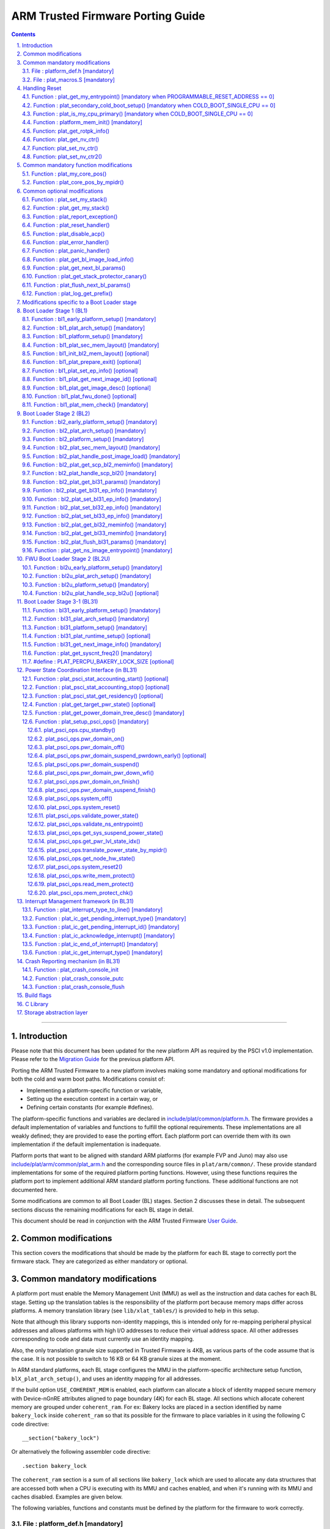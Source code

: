ARM Trusted Firmware Porting Guide
==================================


.. section-numbering::
    :suffix: .

.. contents::

--------------

Introduction
------------

Please note that this document has been updated for the new platform API
as required by the PSCI v1.0 implementation. Please refer to the
`Migration Guide`_ for the previous platform API.

Porting the ARM Trusted Firmware to a new platform involves making some
mandatory and optional modifications for both the cold and warm boot paths.
Modifications consist of:

-  Implementing a platform-specific function or variable,
-  Setting up the execution context in a certain way, or
-  Defining certain constants (for example #defines).

The platform-specific functions and variables are declared in
`include/plat/common/platform.h`_. The firmware provides a default implementation
of variables and functions to fulfill the optional requirements. These
implementations are all weakly defined; they are provided to ease the porting
effort. Each platform port can override them with its own implementation if the
default implementation is inadequate.

Platform ports that want to be aligned with standard ARM platforms (for example
FVP and Juno) may also use `include/plat/arm/common/plat\_arm.h`_ and the
corresponding source files in ``plat/arm/common/``. These provide standard
implementations for some of the required platform porting functions. However,
using these functions requires the platform port to implement additional
ARM standard platform porting functions. These additional functions are not
documented here.

Some modifications are common to all Boot Loader (BL) stages. Section 2
discusses these in detail. The subsequent sections discuss the remaining
modifications for each BL stage in detail.

This document should be read in conjunction with the ARM Trusted Firmware
`User Guide`_.

Common modifications
--------------------

This section covers the modifications that should be made by the platform for
each BL stage to correctly port the firmware stack. They are categorized as
either mandatory or optional.

Common mandatory modifications
------------------------------

A platform port must enable the Memory Management Unit (MMU) as well as the
instruction and data caches for each BL stage. Setting up the translation
tables is the responsibility of the platform port because memory maps differ
across platforms. A memory translation library (see ``lib/xlat_tables/``) is
provided to help in this setup.

Note that although this library supports non-identity mappings, this is intended
only for re-mapping peripheral physical addresses and allows platforms with high
I/O addresses to reduce their virtual address space. All other addresses
corresponding to code and data must currently use an identity mapping.

Also, the only translation granule size supported in Trusted Firmware is 4KB, as
various parts of the code assume that is the case. It is not possible to switch
to 16 KB or 64 KB granule sizes at the moment.

In ARM standard platforms, each BL stage configures the MMU in the
platform-specific architecture setup function, ``blX_plat_arch_setup()``, and uses
an identity mapping for all addresses.

If the build option ``USE_COHERENT_MEM`` is enabled, each platform can allocate a
block of identity mapped secure memory with Device-nGnRE attributes aligned to
page boundary (4K) for each BL stage. All sections which allocate coherent
memory are grouped under ``coherent_ram``. For ex: Bakery locks are placed in a
section identified by name ``bakery_lock`` inside ``coherent_ram`` so that its
possible for the firmware to place variables in it using the following C code
directive:

::

    __section("bakery_lock")

Or alternatively the following assembler code directive:

::

    .section bakery_lock

The ``coherent_ram`` section is a sum of all sections like ``bakery_lock`` which are
used to allocate any data structures that are accessed both when a CPU is
executing with its MMU and caches enabled, and when it's running with its MMU
and caches disabled. Examples are given below.

The following variables, functions and constants must be defined by the platform
for the firmware to work correctly.

File : platform\_def.h [mandatory]
~~~~~~~~~~~~~~~~~~~~~~~~~~~~~~~~~~

Each platform must ensure that a header file of this name is in the system
include path with the following constants defined. This may require updating the
list of ``PLAT_INCLUDES`` in the ``platform.mk`` file. In the ARM development
platforms, this file is found in ``plat/arm/board/<plat_name>/include/``.

Platform ports may optionally use the file `include/plat/common/common\_def.h`_,
which provides typical values for some of the constants below. These values are
likely to be suitable for all platform ports.

Platform ports that want to be aligned with standard ARM platforms (for example
FVP and Juno) may also use `include/plat/arm/common/arm\_def.h`_, which provides
standard values for some of the constants below. However, this requires the
platform port to define additional platform porting constants in
``platform_def.h``. These additional constants are not documented here.

-  **#define : PLATFORM\_LINKER\_FORMAT**

   Defines the linker format used by the platform, for example
   ``elf64-littleaarch64``.

-  **#define : PLATFORM\_LINKER\_ARCH**

   Defines the processor architecture for the linker by the platform, for
   example ``aarch64``.

-  **#define : PLATFORM\_STACK\_SIZE**

   Defines the normal stack memory available to each CPU. This constant is used
   by `plat/common/aarch64/platform\_mp\_stack.S`_ and
   `plat/common/aarch64/platform\_up\_stack.S`_.

-  **define : CACHE\_WRITEBACK\_GRANULE**

   Defines the size in bits of the largest cache line across all the cache
   levels in the platform.

-  **#define : FIRMWARE\_WELCOME\_STR**

   Defines the character string printed by BL1 upon entry into the ``bl1_main()``
   function.

-  **#define : PLATFORM\_CORE\_COUNT**

   Defines the total number of CPUs implemented by the platform across all
   clusters in the system.

-  **#define : PLAT\_NUM\_PWR\_DOMAINS**

   Defines the total number of nodes in the power domain topology
   tree at all the power domain levels used by the platform.
   This macro is used by the PSCI implementation to allocate
   data structures to represent power domain topology.

-  **#define : PLAT\_MAX\_PWR\_LVL**

   Defines the maximum power domain level that the power management operations
   should apply to. More often, but not always, the power domain level
   corresponds to affinity level. This macro allows the PSCI implementation
   to know the highest power domain level that it should consider for power
   management operations in the system that the platform implements. For
   example, the Base AEM FVP implements two clusters with a configurable
   number of CPUs and it reports the maximum power domain level as 1.

-  **#define : PLAT\_MAX\_OFF\_STATE**

   Defines the local power state corresponding to the deepest power down
   possible at every power domain level in the platform. The local power
   states for each level may be sparsely allocated between 0 and this value
   with 0 being reserved for the RUN state. The PSCI implementation uses this
   value to initialize the local power states of the power domain nodes and
   to specify the requested power state for a PSCI\_CPU\_OFF call.

-  **#define : PLAT\_MAX\_RET\_STATE**

   Defines the local power state corresponding to the deepest retention state
   possible at every power domain level in the platform. This macro should be
   a value less than PLAT\_MAX\_OFF\_STATE and greater than 0. It is used by the
   PSCI implementation to distinguish between retention and power down local
   power states within PSCI\_CPU\_SUSPEND call.

-  **#define : PLAT\_MAX\_PWR\_LVL\_STATES**

   Defines the maximum number of local power states per power domain level
   that the platform supports. The default value of this macro is 2 since
   most platforms just support a maximum of two local power states at each
   power domain level (power-down and retention). If the platform needs to
   account for more local power states, then it must redefine this macro.

   Currently, this macro is used by the Generic PSCI implementation to size
   the array used for PSCI\_STAT\_COUNT/RESIDENCY accounting.

-  **#define : BL1\_RO\_BASE**

   Defines the base address in secure ROM where BL1 originally lives. Must be
   aligned on a page-size boundary.

-  **#define : BL1\_RO\_LIMIT**

   Defines the maximum address in secure ROM that BL1's actual content (i.e.
   excluding any data section allocated at runtime) can occupy.

-  **#define : BL1\_RW\_BASE**

   Defines the base address in secure RAM where BL1's read-write data will live
   at runtime. Must be aligned on a page-size boundary.

-  **#define : BL1\_RW\_LIMIT**

   Defines the maximum address in secure RAM that BL1's read-write data can
   occupy at runtime.

-  **#define : BL2\_BASE**

   Defines the base address in secure RAM where BL1 loads the BL2 binary image.
   Must be aligned on a page-size boundary.

-  **#define : BL2\_LIMIT**

   Defines the maximum address in secure RAM that the BL2 image can occupy.

-  **#define : BL31\_BASE**

   Defines the base address in secure RAM where BL2 loads the BL31 binary
   image. Must be aligned on a page-size boundary.

-  **#define : BL31\_LIMIT**

   Defines the maximum address in secure RAM that the BL31 image can occupy.

For every image, the platform must define individual identifiers that will be
used by BL1 or BL2 to load the corresponding image into memory from non-volatile
storage. For the sake of performance, integer numbers will be used as
identifiers. The platform will use those identifiers to return the relevant
information about the image to be loaded (file handler, load address,
authentication information, etc.). The following image identifiers are
mandatory:

-  **#define : BL2\_IMAGE\_ID**

   BL2 image identifier, used by BL1 to load BL2.

-  **#define : BL31\_IMAGE\_ID**

   BL31 image identifier, used by BL2 to load BL31.

-  **#define : BL33\_IMAGE\_ID**

   BL33 image identifier, used by BL2 to load BL33.

If Trusted Board Boot is enabled, the following certificate identifiers must
also be defined:

-  **#define : TRUSTED\_BOOT\_FW\_CERT\_ID**

   BL2 content certificate identifier, used by BL1 to load the BL2 content
   certificate.

-  **#define : TRUSTED\_KEY\_CERT\_ID**

   Trusted key certificate identifier, used by BL2 to load the trusted key
   certificate.

-  **#define : SOC\_FW\_KEY\_CERT\_ID**

   BL31 key certificate identifier, used by BL2 to load the BL31 key
   certificate.

-  **#define : SOC\_FW\_CONTENT\_CERT\_ID**

   BL31 content certificate identifier, used by BL2 to load the BL31 content
   certificate.

-  **#define : NON\_TRUSTED\_FW\_KEY\_CERT\_ID**

   BL33 key certificate identifier, used by BL2 to load the BL33 key
   certificate.

-  **#define : NON\_TRUSTED\_FW\_CONTENT\_CERT\_ID**

   BL33 content certificate identifier, used by BL2 to load the BL33 content
   certificate.

-  **#define : FWU\_CERT\_ID**

   Firmware Update (FWU) certificate identifier, used by NS\_BL1U to load the
   FWU content certificate.

-  **#define : PLAT\_CRYPTOCELL\_BASE**

   This defines the base address of ARM® TrustZone® CryptoCell and must be
   defined if CryptoCell crypto driver is used for Trusted Board Boot. For
   capable ARM platforms, this driver is used if ``ARM_CRYPTOCELL_INTEG`` is
   set.

If the AP Firmware Updater Configuration image, BL2U is used, the following
must also be defined:

-  **#define : BL2U\_BASE**

   Defines the base address in secure memory where BL1 copies the BL2U binary
   image. Must be aligned on a page-size boundary.

-  **#define : BL2U\_LIMIT**

   Defines the maximum address in secure memory that the BL2U image can occupy.

-  **#define : BL2U\_IMAGE\_ID**

   BL2U image identifier, used by BL1 to fetch an image descriptor
   corresponding to BL2U.

If the SCP Firmware Update Configuration Image, SCP\_BL2U is used, the following
must also be defined:

-  **#define : SCP\_BL2U\_IMAGE\_ID**

   SCP\_BL2U image identifier, used by BL1 to fetch an image descriptor
   corresponding to SCP\_BL2U.
   NOTE: TF does not provide source code for this image.

If the Non-Secure Firmware Updater ROM, NS\_BL1U is used, the following must
also be defined:

-  **#define : NS\_BL1U\_BASE**

   Defines the base address in non-secure ROM where NS\_BL1U executes.
   Must be aligned on a page-size boundary.
   NOTE: TF does not provide source code for this image.

-  **#define : NS\_BL1U\_IMAGE\_ID**

   NS\_BL1U image identifier, used by BL1 to fetch an image descriptor
   corresponding to NS\_BL1U.

If the Non-Secure Firmware Updater, NS\_BL2U is used, the following must also
be defined:

-  **#define : NS\_BL2U\_BASE**

   Defines the base address in non-secure memory where NS\_BL2U executes.
   Must be aligned on a page-size boundary.
   NOTE: TF does not provide source code for this image.

-  **#define : NS\_BL2U\_IMAGE\_ID**

   NS\_BL2U image identifier, used by BL1 to fetch an image descriptor
   corresponding to NS\_BL2U.

For the the Firmware update capability of TRUSTED BOARD BOOT, the following
macros may also be defined:

-  **#define : PLAT\_FWU\_MAX\_SIMULTANEOUS\_IMAGES**

   Total number of images that can be loaded simultaneously. If the platform
   doesn't specify any value, it defaults to 10.

If a SCP\_BL2 image is supported by the platform, the following constants must
also be defined:

-  **#define : SCP\_BL2\_IMAGE\_ID**

   SCP\_BL2 image identifier, used by BL2 to load SCP\_BL2 into secure memory
   from platform storage before being transfered to the SCP.

-  **#define : SCP\_FW\_KEY\_CERT\_ID**

   SCP\_BL2 key certificate identifier, used by BL2 to load the SCP\_BL2 key
   certificate (mandatory when Trusted Board Boot is enabled).

-  **#define : SCP\_FW\_CONTENT\_CERT\_ID**

   SCP\_BL2 content certificate identifier, used by BL2 to load the SCP\_BL2
   content certificate (mandatory when Trusted Board Boot is enabled).

If a BL32 image is supported by the platform, the following constants must
also be defined:

-  **#define : BL32\_IMAGE\_ID**

   BL32 image identifier, used by BL2 to load BL32.

-  **#define : TRUSTED\_OS\_FW\_KEY\_CERT\_ID**

   BL32 key certificate identifier, used by BL2 to load the BL32 key
   certificate (mandatory when Trusted Board Boot is enabled).

-  **#define : TRUSTED\_OS\_FW\_CONTENT\_CERT\_ID**

   BL32 content certificate identifier, used by BL2 to load the BL32 content
   certificate (mandatory when Trusted Board Boot is enabled).

-  **#define : BL32\_BASE**

   Defines the base address in secure memory where BL2 loads the BL32 binary
   image. Must be aligned on a page-size boundary.

-  **#define : BL32\_LIMIT**

   Defines the maximum address that the BL32 image can occupy.

If the Test Secure-EL1 Payload (TSP) instantiation of BL32 is supported by the
platform, the following constants must also be defined:

-  **#define : TSP\_SEC\_MEM\_BASE**

   Defines the base address of the secure memory used by the TSP image on the
   platform. This must be at the same address or below ``BL32_BASE``.

-  **#define : TSP\_SEC\_MEM\_SIZE**

   Defines the size of the secure memory used by the BL32 image on the
   platform. ``TSP_SEC_MEM_BASE`` and ``TSP_SEC_MEM_SIZE`` must fully accomodate
   the memory required by the BL32 image, defined by ``BL32_BASE`` and
   ``BL32_LIMIT``.

-  **#define : TSP\_IRQ\_SEC\_PHY\_TIMER**

   Defines the ID of the secure physical generic timer interrupt used by the
   TSP's interrupt handling code.

If the platform port uses the translation table library code, the following
constants must also be defined:

-  **#define : PLAT\_XLAT\_TABLES\_DYNAMIC**

   Optional flag that can be set per-image to enable the dynamic allocation of
   regions even when the MMU is enabled. If not defined, only static
   functionality will be available, if defined and set to 1 it will also
   include the dynamic functionality.

-  **#define : MAX\_XLAT\_TABLES**

   Defines the maximum number of translation tables that are allocated by the
   translation table library code. To minimize the amount of runtime memory
   used, choose the smallest value needed to map the required virtual addresses
   for each BL stage. If ``PLAT_XLAT_TABLES_DYNAMIC`` flag is enabled for a BL
   image, ``MAX_XLAT_TABLES`` must be defined to accommodate the dynamic regions
   as well.

-  **#define : MAX\_MMAP\_REGIONS**

   Defines the maximum number of regions that are allocated by the translation
   table library code. A region consists of physical base address, virtual base
   address, size and attributes (Device/Memory, RO/RW, Secure/Non-Secure), as
   defined in the ``mmap_region_t`` structure. The platform defines the regions
   that should be mapped. Then, the translation table library will create the
   corresponding tables and descriptors at runtime. To minimize the amount of
   runtime memory used, choose the smallest value needed to register the
   required regions for each BL stage. If ``PLAT_XLAT_TABLES_DYNAMIC`` flag is
   enabled for a BL image, ``MAX_MMAP_REGIONS`` must be defined to accommodate
   the dynamic regions as well.

-  **#define : ADDR\_SPACE\_SIZE**

   Defines the total size of the address space in bytes. For example, for a 32
   bit address space, this value should be ``(1ull << 32)``. This definition is
   now deprecated, platforms should use ``PLAT_PHY_ADDR_SPACE_SIZE`` and
   ``PLAT_VIRT_ADDR_SPACE_SIZE`` instead.

-  **#define : PLAT\_VIRT\_ADDR\_SPACE\_SIZE**

   Defines the total size of the virtual address space in bytes. For example,
   for a 32 bit virtual address space, this value should be ``(1ull << 32)``.

-  **#define : PLAT\_PHY\_ADDR\_SPACE\_SIZE**

   Defines the total size of the physical address space in bytes. For example,
   for a 32 bit physical address space, this value should be ``(1ull << 32)``.

If the platform port uses the IO storage framework, the following constants
must also be defined:

-  **#define : MAX\_IO\_DEVICES**

   Defines the maximum number of registered IO devices. Attempting to register
   more devices than this value using ``io_register_device()`` will fail with
   -ENOMEM.

-  **#define : MAX\_IO\_HANDLES**

   Defines the maximum number of open IO handles. Attempting to open more IO
   entities than this value using ``io_open()`` will fail with -ENOMEM.

-  **#define : MAX\_IO\_BLOCK\_DEVICES**

   Defines the maximum number of registered IO block devices. Attempting to
   register more devices this value using ``io_dev_open()`` will fail
   with -ENOMEM. MAX\_IO\_BLOCK\_DEVICES should be less than MAX\_IO\_DEVICES.
   With this macro, multiple block devices could be supported at the same
   time.

If the platform needs to allocate data within the per-cpu data framework in
BL31, it should define the following macro. Currently this is only required if
the platform decides not to use the coherent memory section by undefining the
``USE_COHERENT_MEM`` build flag. In this case, the framework allocates the
required memory within the the per-cpu data to minimize wastage.

-  **#define : PLAT\_PCPU\_DATA\_SIZE**

   Defines the memory (in bytes) to be reserved within the per-cpu data
   structure for use by the platform layer.

The following constants are optional. They should be defined when the platform
memory layout implies some image overlaying like in ARM standard platforms.

-  **#define : BL31\_PROGBITS\_LIMIT**

   Defines the maximum address in secure RAM that the BL31's progbits sections
   can occupy.

-  **#define : TSP\_PROGBITS\_LIMIT**

   Defines the maximum address that the TSP's progbits sections can occupy.

If the platform port uses the PL061 GPIO driver, the following constant may
optionally be defined:

-  **PLAT\_PL061\_MAX\_GPIOS**
   Maximum number of GPIOs required by the platform. This allows control how
   much memory is allocated for PL061 GPIO controllers. The default value is

   #. $(eval $(call add\_define,PLAT\_PL061\_MAX\_GPIOS))

If the platform port uses the partition driver, the following constant may
optionally be defined:

-  **PLAT\_PARTITION\_MAX\_ENTRIES**
   Maximum number of partition entries required by the platform. This allows
   control how much memory is allocated for partition entries. The default
   value is 128.
   `For example, define the build flag in platform.mk`_:
   PLAT\_PARTITION\_MAX\_ENTRIES := 12
   $(eval $(call add\_define,PLAT\_PARTITION\_MAX\_ENTRIES))

The following constant is optional. It should be defined to override the default
behaviour of the ``assert()`` function (for example, to save memory).

-  **PLAT\_LOG\_LEVEL\_ASSERT**
   If ``PLAT_LOG_LEVEL_ASSERT`` is higher or equal than ``LOG_LEVEL_VERBOSE``,
   ``assert()`` prints the name of the file, the line number and the asserted
   expression. Else if it is higher than ``LOG_LEVEL_INFO``, it prints the file
   name and the line number. Else if it is lower than ``LOG_LEVEL_INFO``, it
   doesn't print anything to the console. If ``PLAT_LOG_LEVEL_ASSERT`` isn't
   defined, it defaults to ``LOG_LEVEL``.

File : plat\_macros.S [mandatory]
~~~~~~~~~~~~~~~~~~~~~~~~~~~~~~~~~

Each platform must ensure a file of this name is in the system include path with
the following macro defined. In the ARM development platforms, this file is
found in ``plat/arm/board/<plat_name>/include/plat_macros.S``.

-  **Macro : plat\_crash\_print\_regs**

   This macro allows the crash reporting routine to print relevant platform
   registers in case of an unhandled exception in BL31. This aids in debugging
   and this macro can be defined to be empty in case register reporting is not
   desired.

   For instance, GIC or interconnect registers may be helpful for
   troubleshooting.

Handling Reset
--------------

BL1 by default implements the reset vector where execution starts from a cold
or warm boot. BL31 can be optionally set as a reset vector using the
``RESET_TO_BL31`` make variable.

For each CPU, the reset vector code is responsible for the following tasks:

#. Distinguishing between a cold boot and a warm boot.

#. In the case of a cold boot and the CPU being a secondary CPU, ensuring that
   the CPU is placed in a platform-specific state until the primary CPU
   performs the necessary steps to remove it from this state.

#. In the case of a warm boot, ensuring that the CPU jumps to a platform-
   specific address in the BL31 image in the same processor mode as it was
   when released from reset.

The following functions need to be implemented by the platform port to enable
reset vector code to perform the above tasks.

Function : plat\_get\_my\_entrypoint() [mandatory when PROGRAMMABLE\_RESET\_ADDRESS == 0]
~~~~~~~~~~~~~~~~~~~~~~~~~~~~~~~~~~~~~~~~~~~~~~~~~~~~~~~~~~~~~~~~~~~~~~~~~~~~~~~~~~~~~~~~~

::

    Argument : void
    Return   : uintptr_t

This function is called with the MMU and caches disabled
(``SCTLR_EL3.M`` = 0 and ``SCTLR_EL3.C`` = 0). The function is responsible for
distinguishing between a warm and cold reset for the current CPU using
platform-specific means. If it's a warm reset, then it returns the warm
reset entrypoint point provided to ``plat_setup_psci_ops()`` during
BL31 initialization. If it's a cold reset then this function must return zero.

This function does not follow the Procedure Call Standard used by the
Application Binary Interface for the ARM 64-bit architecture. The caller should
not assume that callee saved registers are preserved across a call to this
function.

This function fulfills requirement 1 and 3 listed above.

Note that for platforms that support programming the reset address, it is
expected that a CPU will start executing code directly at the right address,
both on a cold and warm reset. In this case, there is no need to identify the
type of reset nor to query the warm reset entrypoint. Therefore, implementing
this function is not required on such platforms.

Function : plat\_secondary\_cold\_boot\_setup() [mandatory when COLD\_BOOT\_SINGLE\_CPU == 0]
~~~~~~~~~~~~~~~~~~~~~~~~~~~~~~~~~~~~~~~~~~~~~~~~~~~~~~~~~~~~~~~~~~~~~~~~~~~~~~~~~~~~~~~~~~~~~

::

    Argument : void

This function is called with the MMU and data caches disabled. It is responsible
for placing the executing secondary CPU in a platform-specific state until the
primary CPU performs the necessary actions to bring it out of that state and
allow entry into the OS. This function must not return.

In the ARM FVP port, when using the normal boot flow, each secondary CPU powers
itself off. The primary CPU is responsible for powering up the secondary CPUs
when normal world software requires them. When booting an EL3 payload instead,
they stay powered on and are put in a holding pen until their mailbox gets
populated.

This function fulfills requirement 2 above.

Note that for platforms that can't release secondary CPUs out of reset, only the
primary CPU will execute the cold boot code. Therefore, implementing this
function is not required on such platforms.

Function : plat\_is\_my\_cpu\_primary() [mandatory when COLD\_BOOT\_SINGLE\_CPU == 0]
~~~~~~~~~~~~~~~~~~~~~~~~~~~~~~~~~~~~~~~~~~~~~~~~~~~~~~~~~~~~~~~~~~~~~~~~~~~~~~~~~~~~~

::

    Argument : void
    Return   : unsigned int

This function identifies whether the current CPU is the primary CPU or a
secondary CPU. A return value of zero indicates that the CPU is not the
primary CPU, while a non-zero return value indicates that the CPU is the
primary CPU.

Note that for platforms that can't release secondary CPUs out of reset, only the
primary CPU will execute the cold boot code. Therefore, there is no need to
distinguish between primary and secondary CPUs and implementing this function is
not required.

Function : platform\_mem\_init() [mandatory]
~~~~~~~~~~~~~~~~~~~~~~~~~~~~~~~~~~~~~~~~~~~~

::

    Argument : void
    Return   : void

This function is called before any access to data is made by the firmware, in
order to carry out any essential memory initialization.

Function: plat\_get\_rotpk\_info()
~~~~~~~~~~~~~~~~~~~~~~~~~~~~~~~~~~

::

    Argument : void *, void **, unsigned int *, unsigned int *
    Return   : int

This function is mandatory when Trusted Board Boot is enabled. It returns a
pointer to the ROTPK stored in the platform (or a hash of it) and its length.
The ROTPK must be encoded in DER format according to the following ASN.1
structure:

::

    AlgorithmIdentifier  ::=  SEQUENCE  {
        algorithm         OBJECT IDENTIFIER,
        parameters        ANY DEFINED BY algorithm OPTIONAL
    }

    SubjectPublicKeyInfo  ::=  SEQUENCE  {
        algorithm         AlgorithmIdentifier,
        subjectPublicKey  BIT STRING
    }

In case the function returns a hash of the key:

::

    DigestInfo ::= SEQUENCE {
        digestAlgorithm   AlgorithmIdentifier,
        digest            OCTET STRING
    }

The function returns 0 on success. Any other value is treated as error by the
Trusted Board Boot. The function also reports extra information related
to the ROTPK in the flags parameter:

::

    ROTPK_IS_HASH      : Indicates that the ROTPK returned by the platform is a
                         hash.
    ROTPK_NOT_DEPLOYED : This allows the platform to skip certificate ROTPK
                         verification while the platform ROTPK is not deployed.
                         When this flag is set, the function does not need to
                         return a platform ROTPK, and the authentication
                         framework uses the ROTPK in the certificate without
                         verifying it against the platform value. This flag
                         must not be used in a deployed production environment.

Function: plat\_get\_nv\_ctr()
~~~~~~~~~~~~~~~~~~~~~~~~~~~~~~

::

    Argument : void *, unsigned int *
    Return   : int

This function is mandatory when Trusted Board Boot is enabled. It returns the
non-volatile counter value stored in the platform in the second argument. The
cookie in the first argument may be used to select the counter in case the
platform provides more than one (for example, on platforms that use the default
TBBR CoT, the cookie will correspond to the OID values defined in
TRUSTED\_FW\_NVCOUNTER\_OID or NON\_TRUSTED\_FW\_NVCOUNTER\_OID).

The function returns 0 on success. Any other value means the counter value could
not be retrieved from the platform.

Function: plat\_set\_nv\_ctr()
~~~~~~~~~~~~~~~~~~~~~~~~~~~~~~

::

    Argument : void *, unsigned int
    Return   : int

This function is mandatory when Trusted Board Boot is enabled. It sets a new
counter value in the platform. The cookie in the first argument may be used to
select the counter (as explained in plat\_get\_nv\_ctr()). The second argument is
the updated counter value to be written to the NV counter.

The function returns 0 on success. Any other value means the counter value could
not be updated.

Function: plat\_set\_nv\_ctr2()
~~~~~~~~~~~~~~~~~~~~~~~~~~~~~~~

::

    Argument : void *, const auth_img_desc_t *, unsigned int
    Return   : int

This function is optional when Trusted Board Boot is enabled. If this
interface is defined, then ``plat_set_nv_ctr()`` need not be defined. The
first argument passed is a cookie and is typically used to
differentiate between a Non Trusted NV Counter and a Trusted NV
Counter. The second argument is a pointer to an authentication image
descriptor and may be used to decide if the counter is allowed to be
updated or not. The third argument is the updated counter value to
be written to the NV counter.

The function returns 0 on success. Any other value means the counter value
either could not be updated or the authentication image descriptor indicates
that it is not allowed to be updated.

Common mandatory function modifications
---------------------------------------

The following functions are mandatory functions which need to be implemented
by the platform port.

Function : plat\_my\_core\_pos()
~~~~~~~~~~~~~~~~~~~~~~~~~~~~~~~~

::

    Argument : void
    Return   : unsigned int

This funtion returns the index of the calling CPU which is used as a
CPU-specific linear index into blocks of memory (for example while allocating
per-CPU stacks). This function will be invoked very early in the
initialization sequence which mandates that this function should be
implemented in assembly and should not rely on the avalability of a C
runtime environment. This function can clobber x0 - x8 and must preserve
x9 - x29.

This function plays a crucial role in the power domain topology framework in
PSCI and details of this can be found in `Power Domain Topology Design`_.

Function : plat\_core\_pos\_by\_mpidr()
~~~~~~~~~~~~~~~~~~~~~~~~~~~~~~~~~~~~~~~

::

    Argument : u_register_t
    Return   : int

This function validates the ``MPIDR`` of a CPU and converts it to an index,
which can be used as a CPU-specific linear index into blocks of memory. In
case the ``MPIDR`` is invalid, this function returns -1. This function will only
be invoked by BL31 after the power domain topology is initialized and can
utilize the C runtime environment. For further details about how ARM Trusted
Firmware represents the power domain topology and how this relates to the
linear CPU index, please refer `Power Domain Topology Design`_.

Common optional modifications
-----------------------------

The following are helper functions implemented by the firmware that perform
common platform-specific tasks. A platform may choose to override these
definitions.

Function : plat\_set\_my\_stack()
~~~~~~~~~~~~~~~~~~~~~~~~~~~~~~~~~

::

    Argument : void
    Return   : void

This function sets the current stack pointer to the normal memory stack that
has been allocated for the current CPU. For BL images that only require a
stack for the primary CPU, the UP version of the function is used. The size
of the stack allocated to each CPU is specified by the platform defined
constant ``PLATFORM_STACK_SIZE``.

Common implementations of this function for the UP and MP BL images are
provided in `plat/common/aarch64/platform\_up\_stack.S`_ and
`plat/common/aarch64/platform\_mp\_stack.S`_

Function : plat\_get\_my\_stack()
~~~~~~~~~~~~~~~~~~~~~~~~~~~~~~~~~

::

    Argument : void
    Return   : uintptr_t

This function returns the base address of the normal memory stack that
has been allocated for the current CPU. For BL images that only require a
stack for the primary CPU, the UP version of the function is used. The size
of the stack allocated to each CPU is specified by the platform defined
constant ``PLATFORM_STACK_SIZE``.

Common implementations of this function for the UP and MP BL images are
provided in `plat/common/aarch64/platform\_up\_stack.S`_ and
`plat/common/aarch64/platform\_mp\_stack.S`_

Function : plat\_report\_exception()
~~~~~~~~~~~~~~~~~~~~~~~~~~~~~~~~~~~~

::

    Argument : unsigned int
    Return   : void

A platform may need to report various information about its status when an
exception is taken, for example the current exception level, the CPU security
state (secure/non-secure), the exception type, and so on. This function is
called in the following circumstances:

-  In BL1, whenever an exception is taken.
-  In BL2, whenever an exception is taken.

The default implementation doesn't do anything, to avoid making assumptions
about the way the platform displays its status information.

For AArch64, this function receives the exception type as its argument.
Possible values for exceptions types are listed in the
`include/common/bl\_common.h`_ header file. Note that these constants are not
related to any architectural exception code; they are just an ARM Trusted
Firmware convention.

For AArch32, this function receives the exception mode as its argument.
Possible values for exception modes are listed in the
`include/lib/aarch32/arch.h`_ header file.

Function : plat\_reset\_handler()
~~~~~~~~~~~~~~~~~~~~~~~~~~~~~~~~~

::

    Argument : void
    Return   : void

A platform may need to do additional initialization after reset. This function
allows the platform to do the platform specific intializations. Platform
specific errata workarounds could also be implemented here. The api should
preserve the values of callee saved registers x19 to x29.

The default implementation doesn't do anything. If a platform needs to override
the default implementation, refer to the `Firmware Design`_ for general
guidelines.

Function : plat\_disable\_acp()
~~~~~~~~~~~~~~~~~~~~~~~~~~~~~~~

::

    Argument : void
    Return   : void

This api allows a platform to disable the Accelerator Coherency Port (if
present) during a cluster power down sequence. The default weak implementation
doesn't do anything. Since this api is called during the power down sequence,
it has restrictions for stack usage and it can use the registers x0 - x17 as
scratch registers. It should preserve the value in x18 register as it is used
by the caller to store the return address.

Function : plat\_error\_handler()
~~~~~~~~~~~~~~~~~~~~~~~~~~~~~~~~~

::

    Argument : int
    Return   : void

This API is called when the generic code encounters an error situation from
which it cannot continue. It allows the platform to perform error reporting or
recovery actions (for example, reset the system). This function must not return.

The parameter indicates the type of error using standard codes from ``errno.h``.
Possible errors reported by the generic code are:

-  ``-EAUTH``: a certificate or image could not be authenticated (when Trusted
   Board Boot is enabled)
-  ``-ENOENT``: the requested image or certificate could not be found or an IO
   error was detected
-  ``-ENOMEM``: resources exhausted. Trusted Firmware does not use dynamic
   memory, so this error is usually an indication of an incorrect array size

The default implementation simply spins.

Function : plat\_panic\_handler()
~~~~~~~~~~~~~~~~~~~~~~~~~~~~~~~~~

::

    Argument : void
    Return   : void

This API is called when the generic code encounters an unexpected error
situation from which it cannot recover. This function must not return,
and must be implemented in assembly because it may be called before the C
environment is initialized.

Note: The address from where it was called is stored in x30 (Link Register).
The default implementation simply spins.

Function : plat\_get\_bl\_image\_load\_info()
~~~~~~~~~~~~~~~~~~~~~~~~~~~~~~~~~~~~~~~~~~~~~

::

    Argument : void
    Return   : bl_load_info_t *

This function returns pointer to the list of images that the platform has
populated to load. This function is currently invoked in BL2 to load the
BL3xx images, when LOAD\_IMAGE\_V2 is enabled.

Function : plat\_get\_next\_bl\_params()
~~~~~~~~~~~~~~~~~~~~~~~~~~~~~~~~~~~~~~~~

::

    Argument : void
    Return   : bl_params_t *

This function returns a pointer to the shared memory that the platform has
kept aside to pass trusted firmware related information that next BL image
needs. This function is currently invoked in BL2 to pass this information to
the next BL image, when LOAD\_IMAGE\_V2 is enabled.

Function : plat\_get\_stack\_protector\_canary()
~~~~~~~~~~~~~~~~~~~~~~~~~~~~~~~~~~~~~~~~~~~~~~~~

::

    Argument : void
    Return   : u_register_t

This function returns a random value that is used to initialize the canary used
when the stack protector is enabled with ENABLE\_STACK\_PROTECTOR. A predictable
value will weaken the protection as the attacker could easily write the right
value as part of the attack most of the time. Therefore, it should return a
true random number.

Note: For the protection to be effective, the global data need to be placed at
a lower address than the stack bases. Failure to do so would allow an attacker
to overwrite the canary as part of the stack buffer overflow attack.

Function : plat\_flush\_next\_bl\_params()
~~~~~~~~~~~~~~~~~~~~~~~~~~~~~~~~~~~~~~~~~~

::

    Argument : void
    Return   : void

This function flushes to main memory all the image params that are passed to
next image. This function is currently invoked in BL2 to flush this information
to the next BL image, when LOAD\_IMAGE\_V2 is enabled.

Function : plat\_log\_get\_prefix()
~~~~~~~~~~~~~~~~~~~~~~~~~~~~~~~~~~~~~~~~~~

::

    Argument : unsigned int
    Return   : const char *

This function defines the prefix string corresponding to the `log_level` to be
prepended to all the log output from ARM Trusted Firmware. The `log_level`
(argument) will correspond to one of the standard log levels defined in
debug.h. The platform can override the common implementation to define a
different prefix string for the log output.  The implementation should be
robust to future changes that increase the number of log levels.

Modifications specific to a Boot Loader stage
---------------------------------------------

Boot Loader Stage 1 (BL1)
-------------------------

BL1 implements the reset vector where execution starts from after a cold or
warm boot. For each CPU, BL1 is responsible for the following tasks:

#. Handling the reset as described in section 2.2

#. In the case of a cold boot and the CPU being the primary CPU, ensuring that
   only this CPU executes the remaining BL1 code, including loading and passing
   control to the BL2 stage.

#. Identifying and starting the Firmware Update process (if required).

#. Loading the BL2 image from non-volatile storage into secure memory at the
   address specified by the platform defined constant ``BL2_BASE``.

#. Populating a ``meminfo`` structure with the following information in memory,
   accessible by BL2 immediately upon entry.

   ::

       meminfo.total_base = Base address of secure RAM visible to BL2
       meminfo.total_size = Size of secure RAM visible to BL2
       meminfo.free_base  = Base address of secure RAM available for
                            allocation to BL2
       meminfo.free_size  = Size of secure RAM available for allocation to BL2

   BL1 places this ``meminfo`` structure at the beginning of the free memory
   available for its use. Since BL1 cannot allocate memory dynamically at the
   moment, its free memory will be available for BL2's use as-is. However, this
   means that BL2 must read the ``meminfo`` structure before it starts using its
   free memory (this is discussed in Section 3.2).

   In future releases of the ARM Trusted Firmware it will be possible for
   the platform to decide where it wants to place the ``meminfo`` structure for
   BL2.

   BL1 implements the ``bl1_init_bl2_mem_layout()`` function to populate the
   BL2 ``meminfo`` structure. The platform may override this implementation, for
   example if the platform wants to restrict the amount of memory visible to
   BL2. Details of how to do this are given below.

The following functions need to be implemented by the platform port to enable
BL1 to perform the above tasks.

Function : bl1\_early\_platform\_setup() [mandatory]
~~~~~~~~~~~~~~~~~~~~~~~~~~~~~~~~~~~~~~~~~~~~~~~~~~~~

::

    Argument : void
    Return   : void

This function executes with the MMU and data caches disabled. It is only called
by the primary CPU.

On ARM standard platforms, this function:

-  Enables a secure instance of SP805 to act as the Trusted Watchdog.

-  Initializes a UART (PL011 console), which enables access to the ``printf``
   family of functions in BL1.

-  Enables issuing of snoop and DVM (Distributed Virtual Memory) requests to
   the CCI slave interface corresponding to the cluster that includes the
   primary CPU.

Function : bl1\_plat\_arch\_setup() [mandatory]
~~~~~~~~~~~~~~~~~~~~~~~~~~~~~~~~~~~~~~~~~~~~~~~

::

    Argument : void
    Return   : void

This function performs any platform-specific and architectural setup that the
platform requires. Platform-specific setup might include configuration of
memory controllers and the interconnect.

In ARM standard platforms, this function enables the MMU.

This function helps fulfill requirement 2 above.

Function : bl1\_platform\_setup() [mandatory]
~~~~~~~~~~~~~~~~~~~~~~~~~~~~~~~~~~~~~~~~~~~~~

::

    Argument : void
    Return   : void

This function executes with the MMU and data caches enabled. It is responsible
for performing any remaining platform-specific setup that can occur after the
MMU and data cache have been enabled.

In ARM standard platforms, this function initializes the storage abstraction
layer used to load the next bootloader image.

This function helps fulfill requirement 4 above.

Function : bl1\_plat\_sec\_mem\_layout() [mandatory]
~~~~~~~~~~~~~~~~~~~~~~~~~~~~~~~~~~~~~~~~~~~~~~~~~~~~

::

    Argument : void
    Return   : meminfo *

This function should only be called on the cold boot path. It executes with the
MMU and data caches enabled. The pointer returned by this function must point to
a ``meminfo`` structure containing the extents and availability of secure RAM for
the BL1 stage.

::

    meminfo.total_base = Base address of secure RAM visible to BL1
    meminfo.total_size = Size of secure RAM visible to BL1
    meminfo.free_base  = Base address of secure RAM available for allocation
                         to BL1
    meminfo.free_size  = Size of secure RAM available for allocation to BL1

This information is used by BL1 to load the BL2 image in secure RAM. BL1 also
populates a similar structure to tell BL2 the extents of memory available for
its own use.

This function helps fulfill requirements 4 and 5 above.

Function : bl1\_init\_bl2\_mem\_layout() [optional]
~~~~~~~~~~~~~~~~~~~~~~~~~~~~~~~~~~~~~~~~~~~~~~~~~~~

::

    Argument : meminfo *, meminfo *
    Return   : void

BL1 needs to tell the next stage the amount of secure RAM available
for it to use. This information is populated in a ``meminfo``
structure.

Depending upon where BL2 has been loaded in secure RAM (determined by
``BL2_BASE``), BL1 calculates the amount of free memory available for BL2 to use.
BL1 also ensures that its data sections resident in secure RAM are not visible
to BL2. An illustration of how this is done in ARM standard platforms is given
in the **Memory layout on ARM development platforms** section in the
`Firmware Design`_.

Function : bl1\_plat\_prepare\_exit() [optional]
~~~~~~~~~~~~~~~~~~~~~~~~~~~~~~~~~~~~~~~~~~~~~~~~

::

    Argument : entry_point_info_t *
    Return   : void

This function is called prior to exiting BL1 in response to the
``BL1_SMC_RUN_IMAGE`` SMC request raised by BL2. It should be used to perform
platform specific clean up or bookkeeping operations before transferring
control to the next image. It receives the address of the ``entry_point_info_t``
structure passed from BL2. This function runs with MMU disabled.

Function : bl1\_plat\_set\_ep\_info() [optional]
~~~~~~~~~~~~~~~~~~~~~~~~~~~~~~~~~~~~~~~~~~~~~~~~

::

    Argument : unsigned int image_id, entry_point_info_t *ep_info
    Return   : void

This function allows platforms to override ``ep_info`` for the given ``image_id``.

The default implementation just returns.

Function : bl1\_plat\_get\_next\_image\_id() [optional]
~~~~~~~~~~~~~~~~~~~~~~~~~~~~~~~~~~~~~~~~~~~~~~~~~~~~~~~

::

    Argument : void
    Return   : unsigned int

This and the following function must be overridden to enable the FWU feature.

BL1 calls this function after platform setup to identify the next image to be
loaded and executed. If the platform returns ``BL2_IMAGE_ID`` then BL1 proceeds
with the normal boot sequence, which loads and executes BL2. If the platform
returns a different image id, BL1 assumes that Firmware Update is required.

The default implementation always returns ``BL2_IMAGE_ID``. The ARM development
platforms override this function to detect if firmware update is required, and
if so, return the first image in the firmware update process.

Function : bl1\_plat\_get\_image\_desc() [optional]
~~~~~~~~~~~~~~~~~~~~~~~~~~~~~~~~~~~~~~~~~~~~~~~~~~~

::

    Argument : unsigned int image_id
    Return   : image_desc_t *

BL1 calls this function to get the image descriptor information ``image_desc_t``
for the provided ``image_id`` from the platform.

The default implementation always returns a common BL2 image descriptor. ARM
standard platforms return an image descriptor corresponding to BL2 or one of
the firmware update images defined in the Trusted Board Boot Requirements
specification.

Function : bl1\_plat\_fwu\_done() [optional]
~~~~~~~~~~~~~~~~~~~~~~~~~~~~~~~~~~~~~~~~~~~~

::

    Argument : unsigned int image_id, uintptr_t image_src,
               unsigned int image_size
    Return   : void

BL1 calls this function when the FWU process is complete. It must not return.
The platform may override this function to take platform specific action, for
example to initiate the normal boot flow.

The default implementation spins forever.

Function : bl1\_plat\_mem\_check() [mandatory]
~~~~~~~~~~~~~~~~~~~~~~~~~~~~~~~~~~~~~~~~~~~~~~

::

    Argument : uintptr_t mem_base, unsigned int mem_size,
               unsigned int flags
    Return   : int

BL1 calls this function while handling FWU related SMCs, more specifically when
copying or authenticating an image. Its responsibility is to ensure that the
region of memory identified by ``mem_base`` and ``mem_size`` is mapped in BL1, and
that this memory corresponds to either a secure or non-secure memory region as
indicated by the security state of the ``flags`` argument.

This function can safely assume that the value resulting from the addition of
``mem_base`` and ``mem_size`` fits into a ``uintptr_t`` type variable and does not
overflow.

This function must return 0 on success, a non-null error code otherwise.

The default implementation of this function asserts therefore platforms must
override it when using the FWU feature.

Boot Loader Stage 2 (BL2)
-------------------------

The BL2 stage is executed only by the primary CPU, which is determined in BL1
using the ``platform_is_primary_cpu()`` function. BL1 passed control to BL2 at
``BL2_BASE``. BL2 executes in Secure EL1 and is responsible for:

#. (Optional) Loading the SCP\_BL2 binary image (if present) from platform
   provided non-volatile storage. To load the SCP\_BL2 image, BL2 makes use of
   the ``meminfo`` returned by the ``bl2_plat_get_scp_bl2_meminfo()`` function.
   The platform also defines the address in memory where SCP\_BL2 is loaded
   through the optional constant ``SCP_BL2_BASE``. BL2 uses this information
   to determine if there is enough memory to load the SCP\_BL2 image.
   Subsequent handling of the SCP\_BL2 image is platform-specific and is
   implemented in the ``bl2_plat_handle_scp_bl2()`` function.
   If ``SCP_BL2_BASE`` is not defined then this step is not performed.

#. Loading the BL31 binary image into secure RAM from non-volatile storage. To
   load the BL31 image, BL2 makes use of the ``meminfo`` structure passed to it
   by BL1. This structure allows BL2 to calculate how much secure RAM is
   available for its use. The platform also defines the address in secure RAM
   where BL31 is loaded through the constant ``BL31_BASE``. BL2 uses this
   information to determine if there is enough memory to load the BL31 image.

#. (Optional) Loading the BL32 binary image (if present) from platform
   provided non-volatile storage. To load the BL32 image, BL2 makes use of
   the ``meminfo`` returned by the ``bl2_plat_get_bl32_meminfo()`` function.
   The platform also defines the address in memory where BL32 is loaded
   through the optional constant ``BL32_BASE``. BL2 uses this information
   to determine if there is enough memory to load the BL32 image.
   If ``BL32_BASE`` is not defined then this and the next step is not performed.

#. (Optional) Arranging to pass control to the BL32 image (if present) that
   has been pre-loaded at ``BL32_BASE``. BL2 populates an ``entry_point_info``
   structure in memory provided by the platform with information about how
   BL31 should pass control to the BL32 image.

#. (Optional) Loading the normal world BL33 binary image (if not loaded by
   other means) into non-secure DRAM from platform storage and arranging for
   BL31 to pass control to this image. This address is determined using the
   ``plat_get_ns_image_entrypoint()`` function described below.

#. BL2 populates an ``entry_point_info`` structure in memory provided by the
   platform with information about how BL31 should pass control to the
   other BL images.

The following functions must be implemented by the platform port to enable BL2
to perform the above tasks.

Function : bl2\_early\_platform\_setup() [mandatory]
~~~~~~~~~~~~~~~~~~~~~~~~~~~~~~~~~~~~~~~~~~~~~~~~~~~~

::

    Argument : meminfo *
    Return   : void

This function executes with the MMU and data caches disabled. It is only called
by the primary CPU. The arguments to this function is the address of the
``meminfo`` structure populated by BL1.

The platform may copy the contents of the ``meminfo`` structure into a private
variable as the original memory may be subsequently overwritten by BL2. The
copied structure is made available to all BL2 code through the
``bl2_plat_sec_mem_layout()`` function.

On ARM standard platforms, this function also:

-  Initializes a UART (PL011 console), which enables access to the ``printf``
   family of functions in BL2.

-  Initializes the storage abstraction layer used to load further bootloader
   images. It is necessary to do this early on platforms with a SCP\_BL2 image,
   since the later ``bl2_platform_setup`` must be done after SCP\_BL2 is loaded.

Function : bl2\_plat\_arch\_setup() [mandatory]
~~~~~~~~~~~~~~~~~~~~~~~~~~~~~~~~~~~~~~~~~~~~~~~

::

    Argument : void
    Return   : void

This function executes with the MMU and data caches disabled. It is only called
by the primary CPU.

The purpose of this function is to perform any architectural initialization
that varies across platforms.

On ARM standard platforms, this function enables the MMU.

Function : bl2\_platform\_setup() [mandatory]
~~~~~~~~~~~~~~~~~~~~~~~~~~~~~~~~~~~~~~~~~~~~~

::

    Argument : void
    Return   : void

This function may execute with the MMU and data caches enabled if the platform
port does the necessary initialization in ``bl2_plat_arch_setup()``. It is only
called by the primary CPU.

The purpose of this function is to perform any platform initialization
specific to BL2.

In ARM standard platforms, this function performs security setup, including
configuration of the TrustZone controller to allow non-secure masters access
to most of DRAM. Part of DRAM is reserved for secure world use.

Function : bl2\_plat\_sec\_mem\_layout() [mandatory]
~~~~~~~~~~~~~~~~~~~~~~~~~~~~~~~~~~~~~~~~~~~~~~~~~~~~

::

    Argument : void
    Return   : meminfo *

This function should only be called on the cold boot path. It may execute with
the MMU and data caches enabled if the platform port does the necessary
initialization in ``bl2_plat_arch_setup()``. It is only called by the primary CPU.

The purpose of this function is to return a pointer to a ``meminfo`` structure
populated with the extents of secure RAM available for BL2 to use. See
``bl2_early_platform_setup()`` above.

Following function is required only when LOAD\_IMAGE\_V2 is enabled.

Function : bl2\_plat\_handle\_post\_image\_load() [mandatory]
~~~~~~~~~~~~~~~~~~~~~~~~~~~~~~~~~~~~~~~~~~~~~~~~~~~~~~~~~~~~~

::

    Argument : unsigned int
    Return   : int

This function can be used by the platforms to update/use image information
for given ``image_id``. This function is currently invoked in BL2 to handle
BL image specific information based on the ``image_id`` passed, when
LOAD\_IMAGE\_V2 is enabled.

Following functions are required only when LOAD\_IMAGE\_V2 is disabled.

Function : bl2\_plat\_get\_scp\_bl2\_meminfo() [mandatory]
~~~~~~~~~~~~~~~~~~~~~~~~~~~~~~~~~~~~~~~~~~~~~~~~~~~~~~~~~~

::

    Argument : meminfo *
    Return   : void

This function is used to get the memory limits where BL2 can load the
SCP\_BL2 image. The meminfo provided by this is used by load\_image() to
validate whether the SCP\_BL2 image can be loaded within the given
memory from the given base.

Function : bl2\_plat\_handle\_scp\_bl2() [mandatory]
~~~~~~~~~~~~~~~~~~~~~~~~~~~~~~~~~~~~~~~~~~~~~~~~~~~~

::

    Argument : image_info *
    Return   : int

This function is called after loading SCP\_BL2 image and it is used to perform
any platform-specific actions required to handle the SCP firmware. Typically it
transfers the image into SCP memory using a platform-specific protocol and waits
until SCP executes it and signals to the Application Processor (AP) for BL2
execution to continue.

This function returns 0 on success, a negative error code otherwise.

Function : bl2\_plat\_get\_bl31\_params() [mandatory]
~~~~~~~~~~~~~~~~~~~~~~~~~~~~~~~~~~~~~~~~~~~~~~~~~~~~~

::

    Argument : void
    Return   : bl31_params *

BL2 platform code needs to return a pointer to a ``bl31_params`` structure it
will use for passing information to BL31. The ``bl31_params`` structure carries
the following information.
- Header describing the version information for interpreting the bl31\_param
structure
- Information about executing the BL33 image in the ``bl33_ep_info`` field
- Information about executing the BL32 image in the ``bl32_ep_info`` field
- Information about the type and extents of BL31 image in the
``bl31_image_info`` field
- Information about the type and extents of BL32 image in the
``bl32_image_info`` field
- Information about the type and extents of BL33 image in the
``bl33_image_info`` field

The memory pointed by this structure and its sub-structures should be
accessible from BL31 initialisation code. BL31 might choose to copy the
necessary content, or maintain the structures until BL33 is initialised.

Funtion : bl2\_plat\_get\_bl31\_ep\_info() [mandatory]
~~~~~~~~~~~~~~~~~~~~~~~~~~~~~~~~~~~~~~~~~~~~~~~~~~~~~~

::

    Argument : void
    Return   : entry_point_info *

BL2 platform code returns a pointer which is used to populate the entry point
information for BL31 entry point. The location pointed by it should be
accessible from BL1 while processing the synchronous exception to run to BL31.

In ARM standard platforms this is allocated inside a bl2\_to\_bl31\_params\_mem
structure in BL2 memory.

Function : bl2\_plat\_set\_bl31\_ep\_info() [mandatory]
~~~~~~~~~~~~~~~~~~~~~~~~~~~~~~~~~~~~~~~~~~~~~~~~~~~~~~~

::

    Argument : image_info *, entry_point_info *
    Return   : void

In the normal boot flow, this function is called after loading BL31 image and
it can be used to overwrite the entry point set by loader and also set the
security state and SPSR which represents the entry point system state for BL31.

When booting an EL3 payload instead, this function is called after populating
its entry point address and can be used for the same purpose for the payload
image. It receives a null pointer as its first argument in this case.

Function : bl2\_plat\_set\_bl32\_ep\_info() [mandatory]
~~~~~~~~~~~~~~~~~~~~~~~~~~~~~~~~~~~~~~~~~~~~~~~~~~~~~~~

::

    Argument : image_info *, entry_point_info *
    Return   : void

This function is called after loading BL32 image and it can be used to
overwrite the entry point set by loader and also set the security state
and SPSR which represents the entry point system state for BL32.

Function : bl2\_plat\_set\_bl33\_ep\_info() [mandatory]
~~~~~~~~~~~~~~~~~~~~~~~~~~~~~~~~~~~~~~~~~~~~~~~~~~~~~~~

::

    Argument : image_info *, entry_point_info *
    Return   : void

This function is called after loading BL33 image and it can be used to
overwrite the entry point set by loader and also set the security state
and SPSR which represents the entry point system state for BL33.

In the preloaded BL33 alternative boot flow, this function is called after
populating its entry point address. It is passed a null pointer as its first
argument in this case.

Function : bl2\_plat\_get\_bl32\_meminfo() [mandatory]
~~~~~~~~~~~~~~~~~~~~~~~~~~~~~~~~~~~~~~~~~~~~~~~~~~~~~~

::

    Argument : meminfo *
    Return   : void

This function is used to get the memory limits where BL2 can load the
BL32 image. The meminfo provided by this is used by load\_image() to
validate whether the BL32 image can be loaded with in the given
memory from the given base.

Function : bl2\_plat\_get\_bl33\_meminfo() [mandatory]
~~~~~~~~~~~~~~~~~~~~~~~~~~~~~~~~~~~~~~~~~~~~~~~~~~~~~~

::

    Argument : meminfo *
    Return   : void

This function is used to get the memory limits where BL2 can load the
BL33 image. The meminfo provided by this is used by load\_image() to
validate whether the BL33 image can be loaded with in the given
memory from the given base.

This function isn't needed if either ``PRELOADED_BL33_BASE`` or ``EL3_PAYLOAD_BASE``
build options are used.

Function : bl2\_plat\_flush\_bl31\_params() [mandatory]
~~~~~~~~~~~~~~~~~~~~~~~~~~~~~~~~~~~~~~~~~~~~~~~~~~~~~~~

::

    Argument : void
    Return   : void

Once BL2 has populated all the structures that needs to be read by BL1
and BL31 including the bl31\_params structures and its sub-structures,
the bl31\_ep\_info structure and any platform specific data. It flushes
all these data to the main memory so that it is available when we jump to
later Bootloader stages with MMU off

Function : plat\_get\_ns\_image\_entrypoint() [mandatory]
~~~~~~~~~~~~~~~~~~~~~~~~~~~~~~~~~~~~~~~~~~~~~~~~~~~~~~~~~

::

    Argument : void
    Return   : uintptr_t

As previously described, BL2 is responsible for arranging for control to be
passed to a normal world BL image through BL31. This function returns the
entrypoint of that image, which BL31 uses to jump to it.

BL2 is responsible for loading the normal world BL33 image (e.g. UEFI).

This function isn't needed if either ``PRELOADED_BL33_BASE`` or ``EL3_PAYLOAD_BASE``
build options are used.

FWU Boot Loader Stage 2 (BL2U)
------------------------------

The AP Firmware Updater Configuration, BL2U, is an optional part of the FWU
process and is executed only by the primary CPU. BL1 passes control to BL2U at
``BL2U_BASE``. BL2U executes in Secure-EL1 and is responsible for:

#. (Optional) Transfering the optional SCP\_BL2U binary image from AP secure
   memory to SCP RAM. BL2U uses the SCP\_BL2U ``image_info`` passed by BL1.
   ``SCP_BL2U_BASE`` defines the address in AP secure memory where SCP\_BL2U
   should be copied from. Subsequent handling of the SCP\_BL2U image is
   implemented by the platform specific ``bl2u_plat_handle_scp_bl2u()`` function.
   If ``SCP_BL2U_BASE`` is not defined then this step is not performed.

#. Any platform specific setup required to perform the FWU process. For
   example, ARM standard platforms initialize the TZC controller so that the
   normal world can access DDR memory.

The following functions must be implemented by the platform port to enable
BL2U to perform the tasks mentioned above.

Function : bl2u\_early\_platform\_setup() [mandatory]
~~~~~~~~~~~~~~~~~~~~~~~~~~~~~~~~~~~~~~~~~~~~~~~~~~~~~

::

    Argument : meminfo *mem_info, void *plat_info
    Return   : void

This function executes with the MMU and data caches disabled. It is only
called by the primary CPU. The arguments to this function is the address
of the ``meminfo`` structure and platform specific info provided by BL1.

The platform may copy the contents of the ``mem_info`` and ``plat_info`` into
private storage as the original memory may be subsequently overwritten by BL2U.

On ARM CSS platforms ``plat_info`` is interpreted as an ``image_info_t`` structure,
to extract SCP\_BL2U image information, which is then copied into a private
variable.

Function : bl2u\_plat\_arch\_setup() [mandatory]
~~~~~~~~~~~~~~~~~~~~~~~~~~~~~~~~~~~~~~~~~~~~~~~~

::

    Argument : void
    Return   : void

This function executes with the MMU and data caches disabled. It is only
called by the primary CPU.

The purpose of this function is to perform any architectural initialization
that varies across platforms, for example enabling the MMU (since the memory
map differs across platforms).

Function : bl2u\_platform\_setup() [mandatory]
~~~~~~~~~~~~~~~~~~~~~~~~~~~~~~~~~~~~~~~~~~~~~~

::

    Argument : void
    Return   : void

This function may execute with the MMU and data caches enabled if the platform
port does the necessary initialization in ``bl2u_plat_arch_setup()``. It is only
called by the primary CPU.

The purpose of this function is to perform any platform initialization
specific to BL2U.

In ARM standard platforms, this function performs security setup, including
configuration of the TrustZone controller to allow non-secure masters access
to most of DRAM. Part of DRAM is reserved for secure world use.

Function : bl2u\_plat\_handle\_scp\_bl2u() [optional]
~~~~~~~~~~~~~~~~~~~~~~~~~~~~~~~~~~~~~~~~~~~~~~~~~~~~~

::

    Argument : void
    Return   : int

This function is used to perform any platform-specific actions required to
handle the SCP firmware. Typically it transfers the image into SCP memory using
a platform-specific protocol and waits until SCP executes it and signals to the
Application Processor (AP) for BL2U execution to continue.

This function returns 0 on success, a negative error code otherwise.
This function is included if SCP\_BL2U\_BASE is defined.

Boot Loader Stage 3-1 (BL31)
----------------------------

During cold boot, the BL31 stage is executed only by the primary CPU. This is
determined in BL1 using the ``platform_is_primary_cpu()`` function. BL1 passes
control to BL31 at ``BL31_BASE``. During warm boot, BL31 is executed by all
CPUs. BL31 executes at EL3 and is responsible for:

#. Re-initializing all architectural and platform state. Although BL1 performs
   some of this initialization, BL31 remains resident in EL3 and must ensure
   that EL3 architectural and platform state is completely initialized. It
   should make no assumptions about the system state when it receives control.

#. Passing control to a normal world BL image, pre-loaded at a platform-
   specific address by BL2. BL31 uses the ``entry_point_info`` structure that BL2
   populated in memory to do this.

#. Providing runtime firmware services. Currently, BL31 only implements a
   subset of the Power State Coordination Interface (PSCI) API as a runtime
   service. See Section 3.3 below for details of porting the PSCI
   implementation.

#. Optionally passing control to the BL32 image, pre-loaded at a platform-
   specific address by BL2. BL31 exports a set of apis that allow runtime
   services to specify the security state in which the next image should be
   executed and run the corresponding image. BL31 uses the ``entry_point_info``
   structure populated by BL2 to do this.

If BL31 is a reset vector, It also needs to handle the reset as specified in
section 2.2 before the tasks described above.

The following functions must be implemented by the platform port to enable BL31
to perform the above tasks.

Function : bl31\_early\_platform\_setup() [mandatory]
~~~~~~~~~~~~~~~~~~~~~~~~~~~~~~~~~~~~~~~~~~~~~~~~~~~~~

::

    Argument : bl31_params *, void *
    Return   : void

This function executes with the MMU and data caches disabled. It is only called
by the primary CPU. The arguments to this function are:

-  The address of the ``bl31_params`` structure populated by BL2.
-  An opaque pointer that the platform may use as needed.

The platform can copy the contents of the ``bl31_params`` structure and its
sub-structures into private variables if the original memory may be
subsequently overwritten by BL31 and similarly the ``void *`` pointing
to the platform data also needs to be saved.

In ARM standard platforms, BL2 passes a pointer to a ``bl31_params`` structure
in BL2 memory. BL31 copies the information in this pointer to internal data
structures. It also performs the following:

-  Initialize a UART (PL011 console), which enables access to the ``printf``
   family of functions in BL31.

-  Enable issuing of snoop and DVM (Distributed Virtual Memory) requests to the
   CCI slave interface corresponding to the cluster that includes the primary
   CPU.

Function : bl31\_plat\_arch\_setup() [mandatory]
~~~~~~~~~~~~~~~~~~~~~~~~~~~~~~~~~~~~~~~~~~~~~~~~

::

    Argument : void
    Return   : void

This function executes with the MMU and data caches disabled. It is only called
by the primary CPU.

The purpose of this function is to perform any architectural initialization
that varies across platforms.

On ARM standard platforms, this function enables the MMU.

Function : bl31\_platform\_setup() [mandatory]
~~~~~~~~~~~~~~~~~~~~~~~~~~~~~~~~~~~~~~~~~~~~~~

::

    Argument : void
    Return   : void

This function may execute with the MMU and data caches enabled if the platform
port does the necessary initialization in ``bl31_plat_arch_setup()``. It is only
called by the primary CPU.

The purpose of this function is to complete platform initialization so that both
BL31 runtime services and normal world software can function correctly.

On ARM standard platforms, this function does the following:

-  Initialize the generic interrupt controller.

   Depending on the GIC driver selected by the platform, the appropriate GICv2
   or GICv3 initialization will be done, which mainly consists of:

   -  Enable secure interrupts in the GIC CPU interface.
   -  Disable the legacy interrupt bypass mechanism.
   -  Configure the priority mask register to allow interrupts of all priorities
      to be signaled to the CPU interface.
   -  Mark SGIs 8-15 and the other secure interrupts on the platform as secure.
   -  Target all secure SPIs to CPU0.
   -  Enable these secure interrupts in the GIC distributor.
   -  Configure all other interrupts as non-secure.
   -  Enable signaling of secure interrupts in the GIC distributor.

-  Enable system-level implementation of the generic timer counter through the
   memory mapped interface.

-  Grant access to the system counter timer module

-  Initialize the power controller device.

   In particular, initialise the locks that prevent concurrent accesses to the
   power controller device.

Function : bl31\_plat\_runtime\_setup() [optional]
~~~~~~~~~~~~~~~~~~~~~~~~~~~~~~~~~~~~~~~~~~~~~~~~~~

::

    Argument : void
    Return   : void

The purpose of this function is allow the platform to perform any BL31 runtime
setup just prior to BL31 exit during cold boot. The default weak
implementation of this function will invoke ``console_uninit()`` which will
suppress any BL31 runtime logs.

In ARM Standard platforms, this function will initialize the BL31 runtime
console which will cause all further BL31 logs to be output to the
runtime console.

Function : bl31\_get\_next\_image\_info() [mandatory]
~~~~~~~~~~~~~~~~~~~~~~~~~~~~~~~~~~~~~~~~~~~~~~~~~~~~~

::

    Argument : unsigned int
    Return   : entry_point_info *

This function may execute with the MMU and data caches enabled if the platform
port does the necessary initializations in ``bl31_plat_arch_setup()``.

This function is called by ``bl31_main()`` to retrieve information provided by
BL2 for the next image in the security state specified by the argument. BL31
uses this information to pass control to that image in the specified security
state. This function must return a pointer to the ``entry_point_info`` structure
(that was copied during ``bl31_early_platform_setup()``) if the image exists. It
should return NULL otherwise.

Function : plat\_get\_syscnt\_freq2() [mandatory]
~~~~~~~~~~~~~~~~~~~~~~~~~~~~~~~~~~~~~~~~~~~~~~~~~

::

    Argument : void
    Return   : unsigned int

This function is used by the architecture setup code to retrieve the counter
frequency for the CPU's generic timer. This value will be programmed into the
``CNTFRQ_EL0`` register. In ARM standard platforms, it returns the base frequency
of the system counter, which is retrieved from the first entry in the frequency
modes table.

#define : PLAT\_PERCPU\_BAKERY\_LOCK\_SIZE [optional]
~~~~~~~~~~~~~~~~~~~~~~~~~~~~~~~~~~~~~~~~~~~~~~~~~~~~~

When ``USE_COHERENT_MEM = 0``, this constant defines the total memory (in
bytes) aligned to the cache line boundary that should be allocated per-cpu to
accommodate all the bakery locks.

If this constant is not defined when ``USE_COHERENT_MEM = 0``, the linker
calculates the size of the ``bakery_lock`` input section, aligns it to the
nearest ``CACHE_WRITEBACK_GRANULE``, multiplies it with ``PLATFORM_CORE_COUNT``
and stores the result in a linker symbol. This constant prevents a platform
from relying on the linker and provide a more efficient mechanism for
accessing per-cpu bakery lock information.

If this constant is defined and its value is not equal to the value
calculated by the linker then a link time assertion is raised. A compile time
assertion is raised if the value of the constant is not aligned to the cache
line boundary.

Power State Coordination Interface (in BL31)
--------------------------------------------

The ARM Trusted Firmware's implementation of the PSCI API is based around the
concept of a *power domain*. A *power domain* is a CPU or a logical group of
CPUs which share some state on which power management operations can be
performed as specified by `PSCI`_. Each CPU in the system is assigned a cpu
index which is a unique number between ``0`` and ``PLATFORM_CORE_COUNT - 1``.
The *power domains* are arranged in a hierarchical tree structure and
each *power domain* can be identified in a system by the cpu index of any CPU
that is part of that domain and a *power domain level*. A processing element
(for example, a CPU) is at level 0. If the *power domain* node above a CPU is
a logical grouping of CPUs that share some state, then level 1 is that group
of CPUs (for example, a cluster), and level 2 is a group of clusters
(for example, the system). More details on the power domain topology and its
organization can be found in `Power Domain Topology Design`_.

BL31's platform initialization code exports a pointer to the platform-specific
power management operations required for the PSCI implementation to function
correctly. This information is populated in the ``plat_psci_ops`` structure. The
PSCI implementation calls members of the ``plat_psci_ops`` structure for performing
power management operations on the power domains. For example, the target
CPU is specified by its ``MPIDR`` in a PSCI ``CPU_ON`` call. The ``pwr_domain_on()``
handler (if present) is called for the CPU power domain.

The ``power-state`` parameter of a PSCI ``CPU_SUSPEND`` call can be used to
describe composite power states specific to a platform. The PSCI implementation
defines a generic representation of the power-state parameter viz which is an
array of local power states where each index corresponds to a power domain
level. Each entry contains the local power state the power domain at that power
level could enter. It depends on the ``validate_power_state()`` handler to
convert the power-state parameter (possibly encoding a composite power state)
passed in a PSCI ``CPU_SUSPEND`` call to this representation.

The following functions form part of platform port of PSCI functionality.

Function : plat\_psci\_stat\_accounting\_start() [optional]
~~~~~~~~~~~~~~~~~~~~~~~~~~~~~~~~~~~~~~~~~~~~~~~~~~~~~~~~~~~

::

    Argument : const psci_power_state_t *
    Return   : void

This is an optional hook that platforms can implement for residency statistics
accounting before entering a low power state. The ``pwr_domain_state`` field of
``state_info`` (first argument) can be inspected if stat accounting is done
differently at CPU level versus higher levels. As an example, if the element at
index 0 (CPU power level) in the ``pwr_domain_state`` array indicates a power down
state, special hardware logic may be programmed in order to keep track of the
residency statistics. For higher levels (array indices > 0), the residency
statistics could be tracked in software using PMF. If ``ENABLE_PMF`` is set, the
default implementation will use PMF to capture timestamps.

Function : plat\_psci\_stat\_accounting\_stop() [optional]
~~~~~~~~~~~~~~~~~~~~~~~~~~~~~~~~~~~~~~~~~~~~~~~~~~~~~~~~~~

::

    Argument : const psci_power_state_t *
    Return   : void

This is an optional hook that platforms can implement for residency statistics
accounting after exiting from a low power state. The ``pwr_domain_state`` field
of ``state_info`` (first argument) can be inspected if stat accounting is done
differently at CPU level versus higher levels. As an example, if the element at
index 0 (CPU power level) in the ``pwr_domain_state`` array indicates a power down
state, special hardware logic may be programmed in order to keep track of the
residency statistics. For higher levels (array indices > 0), the residency
statistics could be tracked in software using PMF. If ``ENABLE_PMF`` is set, the
default implementation will use PMF to capture timestamps.

Function : plat\_psci\_stat\_get\_residency() [optional]
~~~~~~~~~~~~~~~~~~~~~~~~~~~~~~~~~~~~~~~~~~~~~~~~~~~~~~~~

::

    Argument : unsigned int, const psci_power_state_t *, int
    Return   : u_register_t

This is an optional interface that is is invoked after resuming from a low power
state and provides the time spent resident in that low power state by the power
domain at a particular power domain level. When a CPU wakes up from suspend,
all its parent power domain levels are also woken up. The generic PSCI code
invokes this function for each parent power domain that is resumed and it
identified by the ``lvl`` (first argument) parameter. The ``state_info`` (second
argument) describes the low power state that the power domain has resumed from.
The current CPU is the first CPU in the power domain to resume from the low
power state and the ``last_cpu_idx`` (third parameter) is the index of the last
CPU in the power domain to suspend and may be needed to calculate the residency
for that power domain.

Function : plat\_get\_target\_pwr\_state() [optional]
~~~~~~~~~~~~~~~~~~~~~~~~~~~~~~~~~~~~~~~~~~~~~~~~~~~~~

::

    Argument : unsigned int, const plat_local_state_t *, unsigned int
    Return   : plat_local_state_t

The PSCI generic code uses this function to let the platform participate in
state coordination during a power management operation. The function is passed
a pointer to an array of platform specific local power state ``states`` (second
argument) which contains the requested power state for each CPU at a particular
power domain level ``lvl`` (first argument) within the power domain. The function
is expected to traverse this array of upto ``ncpus`` (third argument) and return
a coordinated target power state by the comparing all the requested power
states. The target power state should not be deeper than any of the requested
power states.

A weak definition of this API is provided by default wherein it assumes
that the platform assigns a local state value in order of increasing depth
of the power state i.e. for two power states X & Y, if X < Y
then X represents a shallower power state than Y. As a result, the
coordinated target local power state for a power domain will be the minimum
of the requested local power state values.

Function : plat\_get\_power\_domain\_tree\_desc() [mandatory]
~~~~~~~~~~~~~~~~~~~~~~~~~~~~~~~~~~~~~~~~~~~~~~~~~~~~~~~~~~~~~

::

    Argument : void
    Return   : const unsigned char *

This function returns a pointer to the byte array containing the power domain
topology tree description. The format and method to construct this array are
described in `Power Domain Topology Design`_. The BL31 PSCI initilization code
requires this array to be described by the platform, either statically or
dynamically, to initialize the power domain topology tree. In case the array
is populated dynamically, then plat\_core\_pos\_by\_mpidr() and
plat\_my\_core\_pos() should also be implemented suitably so that the topology
tree description matches the CPU indices returned by these APIs. These APIs
together form the platform interface for the PSCI topology framework.

Function : plat\_setup\_psci\_ops() [mandatory]
~~~~~~~~~~~~~~~~~~~~~~~~~~~~~~~~~~~~~~~~~~~~~~~

::

    Argument : uintptr_t, const plat_psci_ops **
    Return   : int

This function may execute with the MMU and data caches enabled if the platform
port does the necessary initializations in ``bl31_plat_arch_setup()``. It is only
called by the primary CPU.

This function is called by PSCI initialization code. Its purpose is to let
the platform layer know about the warm boot entrypoint through the
``sec_entrypoint`` (first argument) and to export handler routines for
platform-specific psci power management actions by populating the passed
pointer with a pointer to BL31's private ``plat_psci_ops`` structure.

A description of each member of this structure is given below. Please refer to
the ARM FVP specific implementation of these handlers in
`plat/arm/board/fvp/fvp\_pm.c`_ as an example. For each PSCI function that the
platform wants to support, the associated operation or operations in this
structure must be provided and implemented (Refer section 4 of
`Firmware Design`_ for the PSCI API supported in Trusted Firmware). To disable
a PSCI function in a platform port, the operation should be removed from this
structure instead of providing an empty implementation.

plat\_psci\_ops.cpu\_standby()
..............................

Perform the platform-specific actions to enter the standby state for a cpu
indicated by the passed argument. This provides a fast path for CPU standby
wherein overheads of PSCI state management and lock acquistion is avoided.
For this handler to be invoked by the PSCI ``CPU_SUSPEND`` API implementation,
the suspend state type specified in the ``power-state`` parameter should be
STANDBY and the target power domain level specified should be the CPU. The
handler should put the CPU into a low power retention state (usually by
issuing a wfi instruction) and ensure that it can be woken up from that
state by a normal interrupt. The generic code expects the handler to succeed.

plat\_psci\_ops.pwr\_domain\_on()
.................................

Perform the platform specific actions to power on a CPU, specified
by the ``MPIDR`` (first argument). The generic code expects the platform to
return PSCI\_E\_SUCCESS on success or PSCI\_E\_INTERN\_FAIL for any failure.

plat\_psci\_ops.pwr\_domain\_off()
..................................

Perform the platform specific actions to prepare to power off the calling CPU
and its higher parent power domain levels as indicated by the ``target_state``
(first argument). It is called by the PSCI ``CPU_OFF`` API implementation.

The ``target_state`` encodes the platform coordinated target local power states
for the CPU power domain and its parent power domain levels. The handler
needs to perform power management operation corresponding to the local state
at each power level.

For this handler, the local power state for the CPU power domain will be a
power down state where as it could be either power down, retention or run state
for the higher power domain levels depending on the result of state
coordination. The generic code expects the handler to succeed.

plat\_psci\_ops.pwr\_domain\_suspend\_pwrdown\_early() [optional]
.................................................................

This optional function may be used as a performance optimization to replace
or complement pwr_domain_suspend() on some platforms. Its calling semantics
are identical to pwr_domain_suspend(), except the PSCI implementation only
calls this function when suspending to a power down state, and it guarantees
that data caches are enabled.

When HW_ASSISTED_COHERENCY = 0, the PSCI implementation disables data caches
before calling pwr_domain_suspend(). If the target_state corresponds to a
power down state and it is safe to perform some or all of the platform
specific actions in that function with data caches enabled, it may be more
efficient to move those actions to this function. When HW_ASSISTED_COHERENCY
= 1, data caches remain enabled throughout, and so there is no advantage to
moving platform specific actions to this function.

plat\_psci\_ops.pwr\_domain\_suspend()
......................................

Perform the platform specific actions to prepare to suspend the calling
CPU and its higher parent power domain levels as indicated by the
``target_state`` (first argument). It is called by the PSCI ``CPU_SUSPEND``
API implementation.

The ``target_state`` has a similar meaning as described in
the ``pwr_domain_off()`` operation. It encodes the platform coordinated
target local power states for the CPU power domain and its parent
power domain levels. The handler needs to perform power management operation
corresponding to the local state at each power level. The generic code
expects the handler to succeed.

The difference between turning a power domain off versus suspending it is that
in the former case, the power domain is expected to re-initialize its state
when it is next powered on (see ``pwr_domain_on_finish()``). In the latter
case, the power domain is expected to save enough state so that it can resume
execution by restoring this state when its powered on (see
``pwr_domain_suspend_finish()``).

When suspending a core, the platform can also choose to power off the GICv3
Redistributor and ITS through an implementation-defined sequence. To achieve
this safely, the ITS context must be saved first. The architectural part is
implemented by the ``gicv3_its_save_disable()`` helper, but most of the needed
sequence is implementation defined and it is therefore the responsibility of
the platform code to implement the necessary sequence. Then the GIC
Redistributor context can be saved using the ``gicv3_rdistif_save()`` helper.
Powering off the Redistributor requires the implementation to support it and it
is the responsibility of the platform code to execute the right implementation
defined sequence.

When a system suspend is requested, the platform can also make use of the
``gicv3_distif_save()`` helper to save the context of the GIC Distributor after
it has saved the context of the Redistributors and ITS of all the cores in the
system. The context of the Distributor can be large and may require it to be
allocated in a special area if it cannot fit in the platform's global static
data, for example in DRAM. The Distributor can then be powered down using an
implementation-defined sequence.

plat\_psci\_ops.pwr\_domain\_pwr\_down\_wfi()
.............................................

This is an optional function and, if implemented, is expected to perform
platform specific actions including the ``wfi`` invocation which allows the
CPU to powerdown. Since this function is invoked outside the PSCI locks,
the actions performed in this hook must be local to the CPU or the platform
must ensure that races between multiple CPUs cannot occur.

The ``target_state`` has a similar meaning as described in the ``pwr_domain_off()``
operation and it encodes the platform coordinated target local power states for
the CPU power domain and its parent power domain levels. This function must
not return back to the caller.

If this function is not implemented by the platform, PSCI generic
implementation invokes ``psci_power_down_wfi()`` for power down.

plat\_psci\_ops.pwr\_domain\_on\_finish()
.........................................

This function is called by the PSCI implementation after the calling CPU is
powered on and released from reset in response to an earlier PSCI ``CPU_ON`` call.
It performs the platform-specific setup required to initialize enough state for
this CPU to enter the normal world and also provide secure runtime firmware
services.

The ``target_state`` (first argument) is the prior state of the power domains
immediately before the CPU was turned on. It indicates which power domains
above the CPU might require initialization due to having previously been in
low power states. The generic code expects the handler to succeed.

plat\_psci\_ops.pwr\_domain\_suspend\_finish()
..............................................

This function is called by the PSCI implementation after the calling CPU is
powered on and released from reset in response to an asynchronous wakeup
event, for example a timer interrupt that was programmed by the CPU during the
``CPU_SUSPEND`` call or ``SYSTEM_SUSPEND`` call. It performs the platform-specific
setup required to restore the saved state for this CPU to resume execution
in the normal world and also provide secure runtime firmware services.

The ``target_state`` (first argument) has a similar meaning as described in
the ``pwr_domain_on_finish()`` operation. The generic code expects the platform
to succeed.

If the Distributor, Redistributors or ITS have been powered off as part of a
suspend, their context must be restored in this function in the reverse order
to how they were saved during suspend sequence.

plat\_psci\_ops.system\_off()
.............................

This function is called by PSCI implementation in response to a ``SYSTEM_OFF``
call. It performs the platform-specific system poweroff sequence after
notifying the Secure Payload Dispatcher.

plat\_psci\_ops.system\_reset()
...............................

This function is called by PSCI implementation in response to a ``SYSTEM_RESET``
call. It performs the platform-specific system reset sequence after
notifying the Secure Payload Dispatcher.

plat\_psci\_ops.validate\_power\_state()
........................................

This function is called by the PSCI implementation during the ``CPU_SUSPEND``
call to validate the ``power_state`` parameter of the PSCI API and if valid,
populate it in ``req_state`` (second argument) array as power domain level
specific local states. If the ``power_state`` is invalid, the platform must
return PSCI\_E\_INVALID\_PARAMS as error, which is propagated back to the
normal world PSCI client.

plat\_psci\_ops.validate\_ns\_entrypoint()
..........................................

This function is called by the PSCI implementation during the ``CPU_SUSPEND``,
``SYSTEM_SUSPEND`` and ``CPU_ON`` calls to validate the non-secure ``entry_point``
parameter passed by the normal world. If the ``entry_point`` is invalid,
the platform must return PSCI\_E\_INVALID\_ADDRESS as error, which is
propagated back to the normal world PSCI client.

plat\_psci\_ops.get\_sys\_suspend\_power\_state()
.................................................

This function is called by the PSCI implementation during the ``SYSTEM_SUSPEND``
call to get the ``req_state`` parameter from platform which encodes the power
domain level specific local states to suspend to system affinity level. The
``req_state`` will be utilized to do the PSCI state coordination and
``pwr_domain_suspend()`` will be invoked with the coordinated target state to
enter system suspend.

plat\_psci\_ops.get\_pwr\_lvl\_state\_idx()
...........................................

This is an optional function and, if implemented, is invoked by the PSCI
implementation to convert the ``local_state`` (first argument) at a specified
``pwr_lvl`` (second argument) to an index between 0 and
``PLAT_MAX_PWR_LVL_STATES`` - 1. This function is only needed if the platform
supports more than two local power states at each power domain level, that is
``PLAT_MAX_PWR_LVL_STATES`` is greater than 2, and needs to account for these
local power states.

plat\_psci\_ops.translate\_power\_state\_by\_mpidr()
....................................................

This is an optional function and, if implemented, verifies the ``power_state``
(second argument) parameter of the PSCI API corresponding to a target power
domain. The target power domain is identified by using both ``MPIDR`` (first
argument) and the power domain level encoded in ``power_state``. The power domain
level specific local states are to be extracted from ``power_state`` and be
populated in the ``output_state`` (third argument) array. The functionality
is similar to the ``validate_power_state`` function described above and is
envisaged to be used in case the validity of ``power_state`` depend on the
targeted power domain. If the ``power_state`` is invalid for the targeted power
domain, the platform must return PSCI\_E\_INVALID\_PARAMS as error. If this
function is not implemented, then the generic implementation relies on
``validate_power_state`` function to translate the ``power_state``.

This function can also be used in case the platform wants to support local
power state encoding for ``power_state`` parameter of PSCI\_STAT\_COUNT/RESIDENCY
APIs as described in Section 5.18 of `PSCI`_.

plat\_psci\_ops.get\_node\_hw\_state()
......................................

This is an optional function. If implemented this function is intended to return
the power state of a node (identified by the first parameter, the ``MPIDR``) in
the power domain topology (identified by the second parameter, ``power_level``),
as retrieved from a power controller or equivalent component on the platform.
Upon successful completion, the implementation must map and return the final
status among ``HW_ON``, ``HW_OFF`` or ``HW_STANDBY``. Upon encountering failures, it
must return either ``PSCI_E_INVALID_PARAMS`` or ``PSCI_E_NOT_SUPPORTED`` as
appropriate.

Implementations are not expected to handle ``power_levels`` greater than
``PLAT_MAX_PWR_LVL``.

plat\_psci\_ops.system\_reset2()
................................

This is an optional function. If implemented this function is
called during the ``SYSTEM_RESET2`` call to perform a reset
based on the first parameter ``reset_type`` as specified in
`PSCI`_. The parameter ``cookie`` can be used to pass additional
reset information. If the ``reset_type`` is not supported, the
function must return ``PSCI_E_NOT_SUPPORTED``. For architectural
resets, all failures must return ``PSCI_E_INVALID_PARAMETERS``
and vendor reset can return other PSCI error codes as defined
in `PSCI`_. On success this function will not return.

plat\_psci\_ops.write\_mem\_protect()
....................................

This is an optional function. If implemented it enables or disables the
``MEM_PROTECT`` functionality based on the value of ``val``.
A non-zero value enables ``MEM_PROTECT`` and a value of zero
disables it. Upon encountering failures it must return a negative value
and on success it must return 0.

plat\_psci\_ops.read\_mem\_protect()
.....................................

This is an optional function. If implemented it returns the current
state of ``MEM_PROTECT`` via the ``val`` parameter.  Upon encountering
failures it must return a negative value and on success it must
return 0.

plat\_psci\_ops.mem\_protect\_chk()
...................................

This is an optional function. If implemented it checks if a memory
region defined by a base address ``base`` and with a size of ``length``
bytes is protected by ``MEM_PROTECT``.  If the region is protected
then it must return 0, otherwise it must return a negative number.

Interrupt Management framework (in BL31)
----------------------------------------

BL31 implements an Interrupt Management Framework (IMF) to manage interrupts
generated in either security state and targeted to EL1 or EL2 in the non-secure
state or EL3/S-EL1 in the secure state. The design of this framework is
described in the `IMF Design Guide`_

A platform should export the following APIs to support the IMF. The following
text briefly describes each api and its implementation in ARM standard
platforms. The API implementation depends upon the type of interrupt controller
present in the platform. ARM standard platform layer supports both
`ARM Generic Interrupt Controller version 2.0 (GICv2)`_
and `3.0 (GICv3)`_. Juno builds the ARM
Standard layer to use GICv2 and the FVP can be configured to use either GICv2 or
GICv3 depending on the build flag ``FVP_USE_GIC_DRIVER`` (See FVP platform
specific build options in `User Guide`_ for more details).

See also: `Interrupt Controller Abstraction APIs`__.

.. __: platform-interrupt-controller-API.rst

Function : plat\_interrupt\_type\_to\_line() [mandatory]
~~~~~~~~~~~~~~~~~~~~~~~~~~~~~~~~~~~~~~~~~~~~~~~~~~~~~~~~

::

    Argument : uint32_t, uint32_t
    Return   : uint32_t

The ARM processor signals an interrupt exception either through the IRQ or FIQ
interrupt line. The specific line that is signaled depends on how the interrupt
controller (IC) reports different interrupt types from an execution context in
either security state. The IMF uses this API to determine which interrupt line
the platform IC uses to signal each type of interrupt supported by the framework
from a given security state. This API must be invoked at EL3.

The first parameter will be one of the ``INTR_TYPE_*`` values (see
`IMF Design Guide`_) indicating the target type of the interrupt, the second parameter is the
security state of the originating execution context. The return result is the
bit position in the ``SCR_EL3`` register of the respective interrupt trap: IRQ=1,
FIQ=2.

In the case of ARM standard platforms using GICv2, S-EL1 interrupts are
configured as FIQs and Non-secure interrupts as IRQs from either security
state.

In the case of ARM standard platforms using GICv3, the interrupt line to be
configured depends on the security state of the execution context when the
interrupt is signalled and are as follows:

-  The S-EL1 interrupts are signaled as IRQ in S-EL0/1 context and as FIQ in
   NS-EL0/1/2 context.
-  The Non secure interrupts are signaled as FIQ in S-EL0/1 context and as IRQ
   in the NS-EL0/1/2 context.
-  The EL3 interrupts are signaled as FIQ in both S-EL0/1 and NS-EL0/1/2
   context.

Function : plat\_ic\_get\_pending\_interrupt\_type() [mandatory]
~~~~~~~~~~~~~~~~~~~~~~~~~~~~~~~~~~~~~~~~~~~~~~~~~~~~~~~~~~~~~~~~

::

    Argument : void
    Return   : uint32_t

This API returns the type of the highest priority pending interrupt at the
platform IC. The IMF uses the interrupt type to retrieve the corresponding
handler function. ``INTR_TYPE_INVAL`` is returned when there is no interrupt
pending. The valid interrupt types that can be returned are ``INTR_TYPE_EL3``,
``INTR_TYPE_S_EL1`` and ``INTR_TYPE_NS``. This API must be invoked at EL3.

In the case of ARM standard platforms using GICv2, the *Highest Priority
Pending Interrupt Register* (``GICC_HPPIR``) is read to determine the id of
the pending interrupt. The type of interrupt depends upon the id value as
follows.

#. id < 1022 is reported as a S-EL1 interrupt
#. id = 1022 is reported as a Non-secure interrupt.
#. id = 1023 is reported as an invalid interrupt type.

In the case of ARM standard platforms using GICv3, the system register
``ICC_HPPIR0_EL1``, *Highest Priority Pending group 0 Interrupt Register*,
is read to determine the id of the pending interrupt. The type of interrupt
depends upon the id value as follows.

#. id = ``PENDING_G1S_INTID`` (1020) is reported as a S-EL1 interrupt
#. id = ``PENDING_G1NS_INTID`` (1021) is reported as a Non-secure interrupt.
#. id = ``GIC_SPURIOUS_INTERRUPT`` (1023) is reported as an invalid interrupt type.
#. All other interrupt id's are reported as EL3 interrupt.

Function : plat\_ic\_get\_pending\_interrupt\_id() [mandatory]
~~~~~~~~~~~~~~~~~~~~~~~~~~~~~~~~~~~~~~~~~~~~~~~~~~~~~~~~~~~~~~

::

    Argument : void
    Return   : uint32_t

This API returns the id of the highest priority pending interrupt at the
platform IC. ``INTR_ID_UNAVAILABLE`` is returned when there is no interrupt
pending.

In the case of ARM standard platforms using GICv2, the *Highest Priority
Pending Interrupt Register* (``GICC_HPPIR``) is read to determine the id of the
pending interrupt. The id that is returned by API depends upon the value of
the id read from the interrupt controller as follows.

#. id < 1022. id is returned as is.
#. id = 1022. The *Aliased Highest Priority Pending Interrupt Register*
   (``GICC_AHPPIR``) is read to determine the id of the non-secure interrupt.
   This id is returned by the API.
#. id = 1023. ``INTR_ID_UNAVAILABLE`` is returned.

In the case of ARM standard platforms using GICv3, if the API is invoked from
EL3, the system register ``ICC_HPPIR0_EL1``, *Highest Priority Pending Interrupt
group 0 Register*, is read to determine the id of the pending interrupt. The id
that is returned by API depends upon the value of the id read from the
interrupt controller as follows.

#. id < ``PENDING_G1S_INTID`` (1020). id is returned as is.
#. id = ``PENDING_G1S_INTID`` (1020) or ``PENDING_G1NS_INTID`` (1021). The system
   register ``ICC_HPPIR1_EL1``, *Highest Priority Pending Interrupt group 1
   Register* is read to determine the id of the group 1 interrupt. This id
   is returned by the API as long as it is a valid interrupt id
#. If the id is any of the special interrupt identifiers,
   ``INTR_ID_UNAVAILABLE`` is returned.

When the API invoked from S-EL1 for GICv3 systems, the id read from system
register ``ICC_HPPIR1_EL1``, *Highest Priority Pending group 1 Interrupt
Register*, is returned if is not equal to GIC\_SPURIOUS\_INTERRUPT (1023) else
``INTR_ID_UNAVAILABLE`` is returned.

Function : plat\_ic\_acknowledge\_interrupt() [mandatory]
~~~~~~~~~~~~~~~~~~~~~~~~~~~~~~~~~~~~~~~~~~~~~~~~~~~~~~~~~

::

    Argument : void
    Return   : uint32_t

This API is used by the CPU to indicate to the platform IC that processing of
the highest pending interrupt has begun. It should return the raw, unmodified
value obtained from the interrupt controller when acknowledging an interrupt.
The actual interrupt number shall be extracted from this raw value using the API
`plat_ic_get_interrupt_id()`__.

.. __: platform-interrupt-controller-API.rst#function-unsigned-int-plat-ic-get-interrupt-id-unsigned-int-raw-optional

This function in ARM standard platforms using GICv2, reads the *Interrupt
Acknowledge Register* (``GICC_IAR``). This changes the state of the highest
priority pending interrupt from pending to active in the interrupt controller.
It returns the value read from the ``GICC_IAR``, unmodified.

In the case of ARM standard platforms using GICv3, if the API is invoked
from EL3, the function reads the system register ``ICC_IAR0_EL1``, *Interrupt
Acknowledge Register group 0*. If the API is invoked from S-EL1, the function
reads the system register ``ICC_IAR1_EL1``, *Interrupt Acknowledge Register
group 1*. The read changes the state of the highest pending interrupt from
pending to active in the interrupt controller. The value read is returned
unmodified.

The TSP uses this API to start processing of the secure physical timer
interrupt.

Function : plat\_ic\_end\_of\_interrupt() [mandatory]
~~~~~~~~~~~~~~~~~~~~~~~~~~~~~~~~~~~~~~~~~~~~~~~~~~~~~

::

    Argument : uint32_t
    Return   : void

This API is used by the CPU to indicate to the platform IC that processing of
the interrupt corresponding to the id (passed as the parameter) has
finished. The id should be the same as the id returned by the
``plat_ic_acknowledge_interrupt()`` API.

ARM standard platforms write the id to the *End of Interrupt Register*
(``GICC_EOIR``) in case of GICv2, and to ``ICC_EOIR0_EL1`` or ``ICC_EOIR1_EL1``
system register in case of GICv3 depending on where the API is invoked from,
EL3 or S-EL1. This deactivates the corresponding interrupt in the interrupt
controller.

The TSP uses this API to finish processing of the secure physical timer
interrupt.

Function : plat\_ic\_get\_interrupt\_type() [mandatory]
~~~~~~~~~~~~~~~~~~~~~~~~~~~~~~~~~~~~~~~~~~~~~~~~~~~~~~~

::

    Argument : uint32_t
    Return   : uint32_t

This API returns the type of the interrupt id passed as the parameter.
``INTR_TYPE_INVAL`` is returned if the id is invalid. If the id is valid, a valid
interrupt type (one of ``INTR_TYPE_EL3``, ``INTR_TYPE_S_EL1`` and ``INTR_TYPE_NS``) is
returned depending upon how the interrupt has been configured by the platform
IC. This API must be invoked at EL3.

ARM standard platforms using GICv2 configures S-EL1 interrupts as Group0 interrupts
and Non-secure interrupts as Group1 interrupts. It reads the group value
corresponding to the interrupt id from the relevant *Interrupt Group Register*
(``GICD_IGROUPRn``). It uses the group value to determine the type of interrupt.

In the case of ARM standard platforms using GICv3, both the *Interrupt Group
Register* (``GICD_IGROUPRn``) and *Interrupt Group Modifier Register*
(``GICD_IGRPMODRn``) is read to figure out whether the interrupt is configured
as Group 0 secure interrupt, Group 1 secure interrupt or Group 1 NS interrupt.

Crash Reporting mechanism (in BL31)
-----------------------------------

BL31 implements a crash reporting mechanism which prints the various registers
of the CPU to enable quick crash analysis and debugging. It requires that a
console is designated as the crash console by the platform which will be used to
print the register dump.

The following functions must be implemented by the platform if it wants crash
reporting mechanism in BL31. The functions are implemented in assembly so that
they can be invoked without a C Runtime stack.

Function : plat\_crash\_console\_init
~~~~~~~~~~~~~~~~~~~~~~~~~~~~~~~~~~~~~

::

    Argument : void
    Return   : int

This API is used by the crash reporting mechanism to initialize the crash
console. It must only use the general purpose registers x0 to x4 to do the
initialization and returns 1 on success.

Function : plat\_crash\_console\_putc
~~~~~~~~~~~~~~~~~~~~~~~~~~~~~~~~~~~~~

::

    Argument : int
    Return   : int

This API is used by the crash reporting mechanism to print a character on the
designated crash console. It must only use general purpose registers x1 and
x2 to do its work. The parameter and the return value are in general purpose
register x0.

Function : plat\_crash\_console\_flush
~~~~~~~~~~~~~~~~~~~~~~~~~~~~~~~~~~~~~~

::

    Argument : void
    Return   : int

This API is used by the crash reporting mechanism to force write of all buffered
data on the designated crash console. It should only use general purpose
registers x0 and x1 to do its work. The return value is 0 on successful
completion; otherwise the return value is -1.

Build flags
-----------

-  **ENABLE\_PLAT\_COMPAT**
   All the platforms ports conforming to this API specification should define
   the build flag ``ENABLE_PLAT_COMPAT`` to 0 as the compatibility layer should
   be disabled. For more details on compatibility layer, refer
   `Migration Guide`_.

There are some build flags which can be defined by the platform to control
inclusion or exclusion of certain BL stages from the FIP image. These flags
need to be defined in the platform makefile which will get included by the
build system.

-  **NEED\_BL33**
   By default, this flag is defined ``yes`` by the build system and ``BL33``
   build option should be supplied as a build option. The platform has the
   option of excluding the BL33 image in the ``fip`` image by defining this flag
   to ``no``. If any of the options ``EL3_PAYLOAD_BASE`` or ``PRELOADED_BL33_BASE``
   are used, this flag will be set to ``no`` automatically.

C Library
---------

To avoid subtle toolchain behavioral dependencies, the header files provided
by the compiler are not used. The software is built with the ``-nostdinc`` flag
to ensure no headers are included from the toolchain inadvertently. Instead the
required headers are included in the ARM Trusted Firmware source tree. The
library only contains those C library definitions required by the local
implementation. If more functionality is required, the needed library functions
will need to be added to the local implementation.

Versions of `FreeBSD`_ headers can be found in ``include/lib/stdlib``. Some of
these headers have been cut down in order to simplify the implementation. In
order to minimize changes to the header files, the `FreeBSD`_ layout has been
maintained. The generic C library definitions can be found in
``include/lib/stdlib`` with more system and machine specific declarations in
``include/lib/stdlib/sys`` and ``include/lib/stdlib/machine``.

The local C library implementations can be found in ``lib/stdlib``. In order to
extend the C library these files may need to be modified. It is recommended to
use a release version of `FreeBSD`_ as a starting point.

The C library header files in the `FreeBSD`_ source tree are located in the
``include`` and ``sys/sys`` directories. `FreeBSD`_ machine specific definitions
can be found in the ``sys/<machine-type>`` directories. These files define things
like 'the size of a pointer' and 'the range of an integer'. Since an AArch64
port for `FreeBSD`_ does not yet exist, the machine specific definitions are
based on existing machine types with similar properties (for example SPARC64).

Where possible, C library function implementations were taken from `FreeBSD`_
as found in the ``lib/libc`` directory.

A copy of the `FreeBSD`_ sources can be downloaded with ``git``.

::

    git clone git://github.com/freebsd/freebsd.git -b origin/release/9.2.0

Storage abstraction layer
-------------------------

In order to improve platform independence and portability an storage abstraction
layer is used to load data from non-volatile platform storage.

Each platform should register devices and their drivers via the Storage layer.
These drivers then need to be initialized by bootloader phases as
required in their respective ``blx_platform_setup()`` functions. Currently
storage access is only required by BL1 and BL2 phases. The ``load_image()``
function uses the storage layer to access non-volatile platform storage.

It is mandatory to implement at least one storage driver. For the ARM
development platforms the Firmware Image Package (FIP) driver is provided as
the default means to load data from storage (see the "Firmware Image Package"
section in the `User Guide`_). The storage layer is described in the header file
``include/drivers/io/io_storage.h``. The implementation of the common library
is in ``drivers/io/io_storage.c`` and the driver files are located in
``drivers/io/``.

Each IO driver must provide ``io_dev_*`` structures, as described in
``drivers/io/io_driver.h``. These are returned via a mandatory registration
function that is called on platform initialization. The semi-hosting driver
implementation in ``io_semihosting.c`` can be used as an example.

The Storage layer provides mechanisms to initialize storage devices before
IO operations are called. The basic operations supported by the layer
include ``open()``, ``close()``, ``read()``, ``write()``, ``size()`` and ``seek()``.
Drivers do not have to implement all operations, but each platform must
provide at least one driver for a device capable of supporting generic
operations such as loading a bootloader image.

The current implementation only allows for known images to be loaded by the
firmware. These images are specified by using their identifiers, as defined in
[include/plat/common/platform\_def.h] (or a separate header file included from
there). The platform layer (``plat_get_image_source()``) then returns a reference
to a device and a driver-specific ``spec`` which will be understood by the driver
to allow access to the image data.

The layer is designed in such a way that is it possible to chain drivers with
other drivers. For example, file-system drivers may be implemented on top of
physical block devices, both represented by IO devices with corresponding
drivers. In such a case, the file-system "binding" with the block device may
be deferred until the file-system device is initialised.

The abstraction currently depends on structures being statically allocated
by the drivers and callers, as the system does not yet provide a means of
dynamically allocating memory. This may also have the affect of limiting the
amount of open resources per driver.

--------------

*Copyright (c) 2013-2017, ARM Limited and Contributors. All rights reserved.*

.. _Migration Guide: platform-migration-guide.rst
.. _include/plat/common/platform.h: ../include/plat/common/platform.h
.. _include/plat/arm/common/plat\_arm.h: ../include/plat/arm/common/plat_arm.h%5D
.. _User Guide: user-guide.rst
.. _include/plat/common/common\_def.h: ../include/plat/common/common_def.h
.. _include/plat/arm/common/arm\_def.h: ../include/plat/arm/common/arm_def.h
.. _plat/common/aarch64/platform\_mp\_stack.S: ../plat/common/aarch64/platform_mp_stack.S
.. _plat/common/aarch64/platform\_up\_stack.S: ../plat/common/aarch64/platform_up_stack.S
.. _For example, define the build flag in platform.mk: PLAT_PL061_MAX_GPIOS%20:=%20160
.. _Power Domain Topology Design: psci-pd-tree.rst
.. _include/common/bl\_common.h: ../include/common/bl_common.h
.. _include/lib/aarch32/arch.h: ../include/lib/aarch32/arch.h
.. _Firmware Design: firmware-design.rst
.. _PSCI: http://infocenter.arm.com/help/topic/com.arm.doc.den0022c/DEN0022C_Power_State_Coordination_Interface.pdf
.. _plat/arm/board/fvp/fvp\_pm.c: ../plat/arm/board/fvp/fvp_pm.c
.. _IMF Design Guide: interrupt-framework-design.rst
.. _ARM Generic Interrupt Controller version 2.0 (GICv2): http://infocenter.arm.com/help/topic/com.arm.doc.ihi0048b/index.html
.. _3.0 (GICv3): http://infocenter.arm.com/help/topic/com.arm.doc.ihi0069b/index.html
.. _FreeBSD: http://www.freebsd.org
